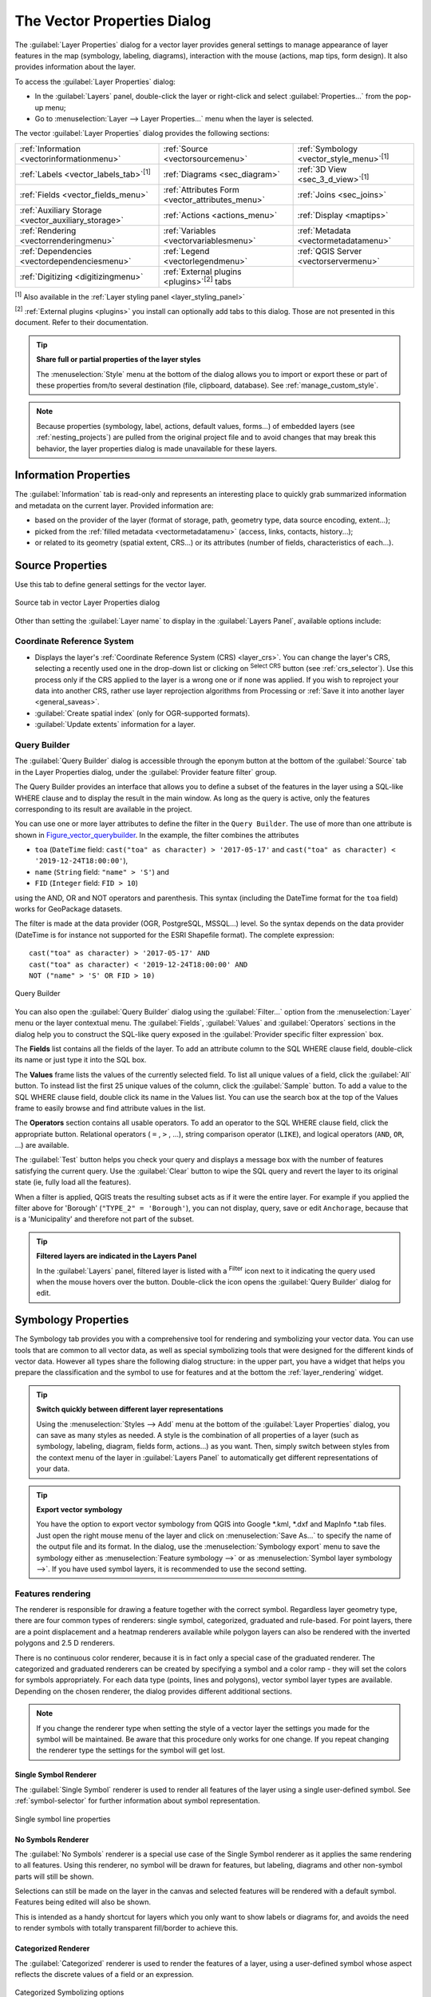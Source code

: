 .. _vector_properties_dialog:

****************************
The Vector Properties Dialog
****************************

.. only:: html

   .. contents::
      :local:

The :guilabel:`Layer Properties` dialog for a vector layer provides general
settings to manage appearance of layer features in the map (symbology,
labeling, diagrams), interaction with the mouse (actions, map tips, form
design). It also provides information about the layer.

To access the :guilabel:`Layer Properties` dialog:

* In the :guilabel:`Layers` panel, double-click the layer or right-click
  and select :guilabel:`Properties...` from the pop-up menu;
* Go to :menuselection:`Layer --> Layer Properties...` menu when the layer
  is selected.

The vector :guilabel:`Layer Properties` dialog provides the following sections:

.. list-table::


   * - |metadata| :ref:`Information <vectorinformationmenu>`
     - |system| :ref:`Source <vectorsourcemenu>`
     - |symbology| :ref:`Symbology <vector_style_menu>`:sup:`[1]`
   * - |labeling| :ref:`Labels <vector_labels_tab>`:sup:`[1]`
     - |diagram| :ref:`Diagrams <sec_diagram>`
     - |3d| :ref:`3D View <sec_3_d_view>`:sup:`[1]`
   * - |sourceFields| :ref:`Fields <vector_fields_menu>`
     - |formView| :ref:`Attributes Form <vector_attributes_menu>`
     - |join| :ref:`Joins <sec_joins>`
   * - |auxiliaryStorage| :ref:`Auxiliary Storage <vector_auxiliary_storage>`
     - |action| :ref:`Actions <actions_menu>`
     - |display| :ref:`Display <maptips>`
   * - |rendering| :ref:`Rendering <vectorrenderingmenu>`
     - |expression| :ref:`Variables <vectorvariablesmenu>`
     - |editMetadata| :ref:`Metadata <vectormetadatamenu>`
   * - |dependencies| :ref:`Dependencies <vectordependenciesmenu>`
     - |legend| :ref:`Legend <vectorlegendmenu>`
     - |overlay| :ref:`QGIS Server <vectorservermenu>`
   * - |digitizing| :ref:`Digitizing <digitizingmenu>`
     - :ref:`External plugins <plugins>`:sup:`[2]` tabs
     -

:sup:`[1]` Also available in the :ref:`Layer styling panel <layer_styling_panel>`

:sup:`[2]` :ref:`External plugins <plugins>` you install can optionally add tabs to this
dialog. Those are not presented in this document. Refer to their documentation.

.. tip:: **Share full or partial properties of the layer styles**

   The :menuselection:`Style` menu at the bottom of the dialog allows you to import or export
   these or part of these properties from/to several destination (file, clipboard, database).
   See :ref:`manage_custom_style`.

.. note::

   Because properties (symbology, label, actions, default values, forms...) of
   embedded layers (see :ref:`nesting_projects`) are pulled from the original
   project file and to avoid changes that may break this behavior, the layer
   properties dialog is made unavailable for these layers.


.. _vectorinformationmenu:

Information Properties
======================

|metadata| The :guilabel:`Information` tab is read-only and represents an interesting
place to quickly grab summarized information and metadata on the current layer.
Provided information are:

* based on the provider of the layer (format of storage, path, geometry type,
  data source encoding, extent...);
* picked from the :ref:`filled metadata <vectormetadatamenu>` (access, links,
  contacts, history...);
* or related to its geometry (spatial extent, CRS...) or its attributes (number
  of fields, characteristics of each...).


.. _vectorsourcemenu:

Source Properties
=================

|system| Use this tab to define general settings for the vector layer.


.. _figure_vector_general:

.. figure:: img/vector_source_menu.png
   :align: center

   Source tab in vector Layer Properties dialog


Other than setting the :guilabel:`Layer name` to display in the
:guilabel:`Layers Panel`, available options include:

Coordinate Reference System
---------------------------

* Displays the layer's :ref:`Coordinate Reference System (CRS) <layer_crs>`.
  You can change the layer's CRS, selecting a recently used one
  in the drop-down list or clicking on |setProjection| :sup:`Select CRS` button
  (see :ref:`crs_selector`). Use this process only if the CRS applied to the
  layer is a wrong one or if none was applied.
  If you wish to reproject your data into another CRS, rather use layer reprojection
  algorithms from Processing or :ref:`Save it into another layer <general_saveas>`.
* :guilabel:`Create spatial index` (only for OGR-supported formats).
* :guilabel:`Update extents` information for a layer.

.. index:: Query builder
.. _vector_query_builder:

Query Builder
-------------

The :guilabel:`Query Builder` dialog is accessible through the eponym button
at the bottom of the :guilabel:`Source` tab in the Layer Properties dialog,
under the :guilabel:`Provider feature filter` group.

The Query Builder provides an interface that allows
you to define a subset of the features in the layer using a SQL-like WHERE
clause and to display the result in the main window. As long as the query is
active, only the features corresponding to its result are available in the
project.

You can use one or more layer attributes to define the filter in the ``Query
Builder``.
The use of more than one attribute is shown in Figure_vector_querybuilder_.
In the example, the filter combines the attributes

* ``toa`` (``DateTime`` field: ``cast("toa" as character) > '2017-05-17'`` and
  ``cast("toa" as character) < '2019-12-24T18:00:00'``),
* ``name`` (``String`` field: ``"name" > 'S'``) and
* ``FID`` (``Integer`` field: ``FID > 10``)

using the AND, OR and NOT operators and parenthesis.
This syntax (including the DateTime format for the ``toa`` field) works for
GeoPackage datasets.

The filter is made at the data provider (OGR, PostgreSQL, MSSQL...) level.
So the syntax depends on the data provider (DateTime is for instance not
supported for the ESRI Shapefile format).
The complete expression::

  cast("toa" as character) > '2017-05-17' AND
  cast("toa" as character) < '2019-12-24T18:00:00' AND
  NOT ("name" > 'S' OR FID > 10)


.. _figure_vector_querybuilder:

.. figure:: img/queryBuilder.png
   :align: center

   Query Builder


You can also open the :guilabel:`Query Builder` dialog using the :guilabel:`Filter...`
option from the :menuselection:`Layer` menu or the layer contextual menu.
The :guilabel:`Fields`, :guilabel:`Values` and :guilabel:`Operators` sections in
the dialog help you to construct the SQL-like query exposed in the
:guilabel:`Provider specific filter expression` box.

The **Fields** list contains all the fields of the layer. To add an attribute
column to the SQL WHERE clause field, double-click its name or just type it into
the SQL box.

The **Values** frame lists the values of the currently selected field. To list all
unique values of a field, click the :guilabel:`All` button. To instead list the first
25 unique values of the column, click the :guilabel:`Sample` button. To add a value
to the SQL WHERE clause field, double click its name in the Values list.
You can use the search box at the top of the Values frame to easily browse and
find attribute values in the list.

The **Operators** section contains all usable operators. To add an operator to
the SQL WHERE clause field, click the appropriate button. Relational operators
( ``=`` , ``>`` , ...), string comparison operator (``LIKE``), and logical
operators (``AND``, ``OR``, ...) are available.

The :guilabel:`Test` button helps you check your query and displays a message box with
the number of features satisfying the current query.
Use the :guilabel:`Clear` button to wipe the SQL query and revert the layer to its
original state (ie, fully load all the features).

When a filter is applied,
QGIS treats the resulting subset acts as if it were the entire layer. For
example if you applied the filter above for 'Borough' (``"TYPE_2" = 'Borough'``),
you can not display, query, save or edit ``Anchorage``, because that is a
'Municipality' and therefore not part of the subset.

.. tip:: **Filtered layers are indicated in the Layers Panel**

  In the :guilabel:`Layers` panel, filtered layer is listed with a |indicatorFilter|
  :sup:`Filter` icon next to it indicating the query used when the mouse hovers
  over the button. Double-click the icon opens the :guilabel:`Query Builder` dialog
  for edit.


.. index:: Style, Symbology, Renderer
.. _vector_style_menu:

Symbology Properties
====================

|symbology| The Symbology tab provides you with a comprehensive tool for
rendering and symbolizing your vector data. You can use tools that are
common to all vector data, as well as special symbolizing tools that were
designed for the different kinds of vector data. However all types share the
following dialog structure: in the upper part, you have a widget that helps
you prepare the classification and the symbol to use for features and at
the bottom the :ref:`layer_rendering` widget.

.. tip:: **Switch quickly between different layer representations**

   Using the :menuselection:`Styles --> Add` menu at the bottom of the
   :guilabel:`Layer Properties` dialog, you can save as many styles as needed.
   A style is the combination of all properties of a layer (such as symbology,
   labeling, diagram, fields form, actions...) as you want. Then, simply
   switch between styles from the context menu of the layer in :guilabel:`Layers Panel`
   to automatically get different representations of your data.


.. tip:: **Export vector symbology**

   You have the option to export vector symbology from QGIS into Google \*.kml,
   \*.dxf and MapInfo \*.tab files. Just open the right mouse menu of the layer
   and click on :menuselection:`Save As...` to specify the name of the output file
   and its format. In the dialog, use the :menuselection:`Symbology export` menu
   to save the symbology either as :menuselection:`Feature symbology -->` or as
   :menuselection:`Symbol layer symbology -->`. If you have used symbol layers,
   it is recommended to use the second setting.

.. ToDo: add information about the export options

Features rendering
------------------

The renderer is responsible for drawing a feature together with the correct
symbol. Regardless layer geometry type, there are four common types of
renderers: single symbol, categorized, graduated and rule-based. For point
layers, there are a point displacement and a heatmap renderers available while
polygon layers can also be rendered with the inverted polygons and 2.5 D renderers.

There is no continuous color renderer, because it is in fact only a special
case of the graduated renderer. The categorized and graduated renderers can be
created by specifying a symbol and a color ramp - they will set the colors for
symbols appropriately. For each data type (points, lines and polygons), vector
symbol layer types are available. Depending on the chosen renderer, the dialog
provides different additional sections.

.. note::

   If you change the renderer type when setting the style of a vector layer the
   settings you made for the symbol will be maintained. Be aware that this
   procedure only works for one change. If you repeat changing the renderer
   type the settings for the symbol will get lost.

.. index::
   single: Symbology; Single symbol renderer
.. _single_symbol_renderer:

Single Symbol Renderer
......................

The |singleSymbol| :guilabel:`Single Symbol` renderer is used to render
all features of the layer using a single user-defined symbol.
See :ref:`symbol-selector` for further information about symbol representation.


.. _figure_single_symbology:

.. figure:: img/singlesymbol_ng_line.png
   :align: center

   Single symbol line properties


.. index::
   single: Symbology; No symbols renderer
.. _no_symbol_renderer:

No Symbols Renderer
...................

The |nullSymbol| :guilabel:`No Symbols` renderer is a special use case of the
Single Symbol renderer as it applies the same rendering to all features.
Using this renderer, no symbol will be drawn for features,
but labeling, diagrams and other non-symbol parts will still be shown.

Selections can still be made on the layer in the canvas and selected
features will be rendered with a default symbol. Features being edited
will also be shown.

This is intended as a handy shortcut for layers which you only want
to show labels or diagrams for, and avoids the need to render
symbols with totally transparent fill/border to achieve this.


.. index:: Classes
   single: Symbology; Categorized renderer
.. _categorized_renderer:

Categorized Renderer
....................

The |categorizedSymbol| :guilabel:`Categorized` renderer is used to render the
features of a layer, using a user-defined symbol whose aspect reflects the
discrete values of a field or an expression.

.. _figure_categorized_symbology:

.. figure:: img/categorysymbol_ng_line.png
   :align: center

   Categorized Symbolizing options

To use categorized symbology for a layer:

#. Select the :guilabel:`Value` of classification: it can be an existing field
   or an :ref:`expression <vector_expressions>` you can type in the box or build
   using the associated |expression| button. Using expressions for categorizing
   avoids the need to create an ad hoc field for symbology purposes (eg, if your
   classification criteria are derived from one or more attributes).

   The expression used to classify features can be of any type; eg, it can:

   * be a comparison. In this case, QGIS returns values ``1`` (**True**) and
     ``0`` (**False**). Some examples:

     ::

      myfield >= 100
      $id = @atlas_featureid
      myfield % 2 = 0
      within( $geometry, @atlas_geometry )

   * combine different fields:

     ::

      concat( field_1, ' ', field_2 )

   * be a calculation on fields:

     ::

      myfield % 2
      year( myfield )
      field_1 + field_2
      substr( field_1, -3 )

   * be used to transform linear values to discrete classes, e.g.:

     ::

      CASE WHEN x > 1000 THEN 'Big' ELSE 'Small' END

   * combine several discrete values into a single category, e.g.:

     ::

      CASE
      WHEN building IN ('residence', 'mobile home') THEN 'residential'
      WHEN building IN ('commercial', 'industrial') THEN 'Commercial and Industrial'
      END

   .. tip:: While you can use any kind of expression to categorize features,
    for some complex expressions it might be simpler to use :ref:`rule-based
    rendering <rule_based_rendering>`.

#. Configure the :ref:`Symbol <symbol-selector>`, which will be used as
   base symbol for all the classes;
#. Indicate the :ref:`Color ramp <color-ramp>`, ie the range of colors from which
   the color applied to each symbol is selected.

   Besides the common options of the :ref:`color ramp widget <color_ramp_widget>`,
   you can apply a |unchecked| :guilabel:`Random Color Ramp` to the categories.
   You can click the :guilabel:`Shuffle Random Colors` entry to regenerate a new set
   of random colors if you are not satisfied.
#. Then click on the :guilabel:`Classify` button to create classes from the
   distinct values of the provided field or expression.
#. :guilabel:`Apply` the changes if the :ref:`live update <layer_styling_panel>`
   is not in use and each feature on the map canvas will be rendered with the
   symbol of its class.

   By default, QGIS appends an :guilabel:`all other values` class to the list.
   While empty at the beginning, this class is used as a default class for any
   feature not falling into the other classes (eg, when you create features
   with new values for the classification field / expression).

Further tweaks can be done to the default classification:

* You can |signPlus| :sup:`Add` new categories, |signMinus| :sup:`Remove`
  selected categories or :guilabel:`Delete All` of them.
* A class can be disabled by unchecking the checkbox to the left of the
  class name; the corresponding features are hidden on the map.
* Drag-and-drop the rows to reorder the classes
* To change the symbol, the value or the legend of a class, double click the item.

Right-clicking over selected item(s) shows a contextual menu to:

* :guilabel:`Copy Symbol` and :guilabel:`Paste Symbol`, a convenient way
  to apply the item's representation to others
* :guilabel:`Change Color...` of the selected symbol(s)
* :guilabel:`Change Opacity...` of the selected symbol(s)
* :guilabel:`Change Output Unit...` of the selected symbol(s)
* :guilabel:`Change Width...` of the selected line symbol(s)
* :guilabel:`Change Size...` of the selected point symbol(s)
* :guilabel:`Change Angle...` of the selected point symbol(s)
* :guilabel:`Merge Categories`: Groups multiple selected categories into a single
  one. This allows simpler styling of layers with a large number of categories,
  where it may be possible to group numerous distinct categories into a smaller
  and more manageable set of categories which apply to multiple values.

  .. tip:: Since the symbol kept for the merged categories is the one of the
   topmost selected category in the list, you may want to move the category
   whose symbol you wish to reuse to the top before merging.

* :guilabel:`Unmerge Categories` that were previously merged

.. _categorized_advanced_menu:

The :guilabel:`Advanced` menu gives access to options to speed classification
or fine-tune the symbols rendering:

* :guilabel:`Match to saved symbols`: Using the :ref:`symbols library
  <vector_style_manager>`, assigns to each category a symbol whose name
  represents the classification value of the category
* :guilabel:`Match to symbols from file...`: Provided a file with symbols,
  assigns to each category a symbol whose name represents the classification
  value of the category
* :ref:`Symbol levels... <Symbols_levels>` to define the order of symbols rendering.

.. tip:: **Edit categories directly from the** :guilabel:`Layers` **panel**

   When a layer symbology is based on a :ref:`categorized <categorized_renderer>`,
   :ref:`graduated <graduated_renderer>` or :ref:`rule-based <rule_based_rendering>`
   symbology mode, you can edit each of the categories from the :guilabel:`Layers`
   Panel. Right-click on a sub-item of the layer and you will:

   * |toggleAllLayers| :guilabel:`Toggle items` visibility
   * |showAllLayers| :guilabel:`Show all items`
   * |hideAllLayers| :guilabel:`Hide all items`
   * Modify the symbol color thanks to the :ref:`color selector
     <color-selector>` wheel
   * :guilabel:`Edit symbol...` from the :ref:`symbol selector
     <symbol-selector>` dialog
   * :guilabel:`Copy symbol`
   * :guilabel:`Paste symbol`


.. index:: Natural Breaks (Jenks), Pretty Breaks, Equal Interval, Quantile, Histogram
   single: Symbology; Graduated renderer
.. _graduated_renderer:

Graduated Renderer
..................

The |graduatedSymbol| :guilabel:`Graduated` renderer is used to render
all the features from a layer, using an user-defined symbol whose color or size
reflects the assignment of a selected feature's attribute to a class.

Like the Categorized Renderer, the Graduated Renderer allows you
to define rotation and size scale from specified columns.

Also, analogous to the Categorized Renderer, it allows you to select:

* The value (using the fields listbox or the |expression|
  :sup:`Set value expression` function)
* The symbol (using the Symbol selector dialog)
* The legend format and the precision
* The method to use to change the symbol: color or size
* The colors (using the color Ramp list) if the color method is selected
* The size (using the size domain and its unit)

Then you can use the Histogram tab which shows an interactive histogram of the
values from the assigned field or expression. Class breaks can be moved or
added using the histogram widget.

.. note::

   You can use Statistical Summary panel to get more information on your vector
   layer. See :ref:`statistical_summary`.

Back to the Classes tab, you can specify the number of classes and also the
mode for classifying features within the classes (using the Mode list). The
available modes are:

* Equal Interval: each class has the same size (e.g. values from 0 to 16 and
  4 classes, each class has a size of 4).
* Quantile: each class will have the same number of element inside
  (the idea of a boxplot).
* Natural Breaks (Jenks): the variance within each class is minimal while the
  variance between classes is maximal.
* Standard Deviation: classes are built depending on the standard deviation of
  the values.
* Pretty Breaks: Computes a sequence of about n+1 equally spaced nice values
  which cover the range of the values in x. The values are chosen so that they
  are 1, 2 or 5 times a power of 10. (based on pretty from the R statistical
  environment https://astrostatistics.psu.edu/datasets/R/html/base/html/pretty.html)

The listbox in the center part of the :guilabel:`Symbology` tab lists the classes
together with their ranges, labels and symbols that will be rendered.

Click on **Classify** button to create classes using the chosen mode. Each
classes can be disabled unchecking the checkbox at the left of the class name.

To change symbol, value and/or label of the class, just double click
on the item you want to change.

Right-clicking over selected item(s) shows a contextual menu to:

* :guilabel:`Copy Symbol` and :guilabel:`Paste Symbol`, a convenient way
  to apply the item's representation to others
* :guilabel:`Change Color...` of the selected symbol(s)
* :guilabel:`Change Opacity...` of the selected symbol(s)
* :guilabel:`Change Output Unit...` of the selected symbol(s)
* :guilabel:`Change Width...` of the selected line symbol(s)
* :guilabel:`Change Size...` of the selected point symbol(s)
* :guilabel:`Change Angle...` of the selected point symbol(s)

The example in figure_graduated_symbology_ shows the graduated rendering dialog for
the major_rivers layer of the QGIS sample dataset.

.. _figure_graduated_symbology:

.. figure:: img/graduatedsymbol_ng_line.png
   :align: center

   Graduated Symbolizing options

.. tip:: **Thematic maps using an expression**

   Categorized and graduated thematic maps can be created using the result
   of an expression. In the properties dialog for vector layers, the attribute
   chooser is extended with a |expression| :sup:`Set column expression` function.
   So you don't need to write the classification attribute
   to a new column in your attribute table if you want the classification
   attribute to be a composite of multiple fields, or a formula of some sort.

.. index:: Proportional symbol, Multivariate analysis, Size assistant
.. _proportional_symbols:

Proportional Symbol and Multivariate Analysis
.............................................

Proportional Symbol and Multivariate Analysis are not
rendering types available from the Symbology rendering drop-down list.
However with the :ref:`data-defined override <data_defined>` options applied
over any of the previous
rendering options, QGIS allows you to display your point and line data with
such representation.

**Creating proportional symbol**

To apply a proportional rendering:

#. First apply to the layer the :ref:`single symbol renderer
   <single_symbol_renderer>`.
#. Then set the symbol to apply to the features.
#. Select the item at the upper level of the symbol tree, and use the
   |dataDefined| :sup:`Data-defined override` :ref:`button <data_defined>` next
   to the :guilabel:`Size` (for point layer) or :guilabel:`Width` (for line
   layer) option.
#. Select a field or enter an expression, and for each feature, QGIS will apply
   the output value to the property and proportionally resize the symbol in the
   map canvas.

   If need be, use the :guilabel:`Size assistant...` option of the |dataDefined|
   menu to apply some transformation (exponential, flannery...) to the symbol
   size rescaling (see :ref:`data_defined_assistant` for more details).

You can choose to display the proportional symbols in the :ref:`Layers panel
<label_legend>` and the :ref:`print layout legend item <layout_legend_item>`:
unfold the :guilabel:`Advanced` drop-down list at the bottom of the main dialog of
the :guilabel:`Symbology` tab and select **Data-defined size legend...** to
configure the legend items (see :ref:`data_defined_size_legend` for details).

.. _figure_symbology_proportional:

.. figure:: img/proportional_symbols.png
   :align: center

   Scaling airports size based on elevation of the airport

**Creating multivariate analysis**

A multivariate analysis rendering helps you evaluate the relationship between
two or more variables e.g., one can be represented by a color ramp while the
other is represented by a size.

The simplest way to create multivariate analysis in QGIS is to:

#. First apply a categorized or graduated rendering on a layer, using the same
   type of symbol for all the classes.
#. Then, apply a proportional symbology on the classes:

   #. Click on the :guilabel:`Change` button above the classification frame:
      you get the :ref:`symbol-selector` dialog.
   #. Rescale the size or width of the symbol layer using the |dataDefined|
      :ref:`data defined override <data_defined>` widget as seen above.

Like the proportional symbol, the scaled symbology can be added to the layer
tree, on top of the categorized or graduated classes symbols using the
:ref:`data defined size legend <data_defined_size_legend>` feature. And
both representation are also available in the print layout legend item.

.. _figure_symbology_multivariate:

.. figure:: img/multivariate_example.png
   :align: center

   Multivariate example with scaled size legend


.. index::
   single: Symbology; Rule-based renderer
   single: Rule-based renderer; Create a rule
.. _rule_based_rendering:

Rule-based Renderer
....................

The |ruleBasedSymbol| :guilabel:`Rule-based` renderer is used to render
all the features from a layer,
using rule-based symbols whose aspect reflects the assignment of a selected
feature's attribute to a class. The rules are based on SQL statements and can
be nested.
The dialog allows rule grouping by filter or scale, and you can decide
if you want to enable symbol levels or use only the first-matched rule.

To create a rule:

#. Activate an existing row by double-clicking it (by default, QGIS adds a
   symbol without a rule when the rendering mode is enabled) or click the
   |projectProperties| :sup:`Edit rule` or |signPlus| :sup:`Add rule` button.
#. In the :guilabel:`Edit Rule` dialog that opens, you can define a label
   to help you identify each rule. This is the label that will be displayed
   in the :guilabel:`Layers Panel` and also in the print composer legend.
#. Manually enter an expression in the text box next to the |radioButtonOn|
   :guilabel:`Filter` option or press the |expression| button next to it to open
   the expression string builder dialog.
#. Use the provided functions and the layer attributes to build an :ref:`expression
   <vector_expressions>` to filter the features you'd like to retrieve. Press
   the :guilabel:`Test` button to check the result of the query.
#. You can enter a longer label to complete the rule description.
#. You can use the |checkbox| :guilabel:`Scale Range` option to set scales at which
   the rule should be applied.
#. Finally, configure the :ref:`symbol to use <symbol-selector>` for these features.
#. And press :guilabel:`OK`.

A new row summarizing the rule is added to the Layer Properties dialog.
You can create as many rules as necessary following the steps above or copy
pasting an existing rule. Drag-and-drop the rules on top of each other to nest
them and refine the upper rule features in subclasses.

Selecting a rule, you can also organize its features in subclasses using the
:guilabel:`Refine selected rules` drop-down menu. Automated rule refinement can be
based on:

* **scales**;
* **categories**: applying a :ref:`categorized renderer <categorized_renderer>`;
* or **ranges**: applying a :ref:`graduated renderer <graduated_renderer>`.

Refined classes appear like sub-items of the rule, in a tree hierarchy and like
above, you can set symbology of each class.

In the :guilabel:`Edit rule` dialog, you can avoid writing all the rules and
make use of the |radioButtonOff| :guilabel:`Else` option to catch all the
features that do not match any of the other rules, at the same level. This
can also be achieved by writing ``Else`` in the *Rule* column of the
:menuselection:`Layer Properties --> Symbology --> Rule-based` dialog.

Right-clicking over selected item(s) shows a contextual menu to:

* :guilabel:`Copy` and :guilabel:`Paste`, a convenient way to create new
  item(s) based on existing item(s)
* :guilabel:`Copy Symbol` and :guilabel:`Paste Symbol`, a convenient way
  to apply the item's representation to others
* :guilabel:`Change Color...` of the selected symbol(s)
* :guilabel:`Change Opacity...` of the selected symbol(s)
* :guilabel:`Change Output Unit...` of the selected symbol(s)
* :guilabel:`Change Width...` of the selected line symbol(s)
* :guilabel:`Change Size...` of the selected point symbol(s)
* :guilabel:`Change Angle...` of the selected point symbol(s)
* :guilabel:`Refine Current Rule`: open a submenu that allows to
  refine the current rule with **scales**, **categories** (categorized renderer)
  or **Ranges** (graduated renderer).

The created rules also appear in a tree hierarchy in the map legend.
Double-click the rules in the map legend and the Symbology tab of the layer
properties appears showing the rule that is the background for the symbol in
the tree.

The example in figure_rule_based_symbology_ shows the rule-based rendering
dialog for the rivers layer of the QGIS sample dataset.

.. _figure_rule_based_symbology:

.. figure:: img/rulesymbol_ng_line.png
   :align: center

   Rule-based Symbolizing options

.. index:: Displacement plugin, Displacement circle
   single: Symbology; Point displacement renderer
.. _point_displacement:

Point displacement Renderer
............................

The |pointDisplacementSymbol| :guilabel:`Point Displacement` renderer works to
visualize all features of a point layer, even if they have the same location.
To do this, the renderer takes the points falling in a given :guilabel:`Distance`
tolerance from each other and places them around their barycenter following
different :guilabel:`Placement methods`:

* **Ring**: places all the features on a circle whose radius depends on the
  number of features to display.
* **Concentric rings**: uses a set of concentric circles to show the features.
* **Grid**: generates a regular grid with a point symbol at each intersection.

The :guilabel:`Center symbol` widget helps you customize the symbol and color
of the middle point.
For the distributed points symbols, you can apply any of the *No symbols*,
*Single symbol*, *Categorized*, *Graduated* or *Rule-based* renderer using the
:guilabel:`Renderer` drop-down list and customize them using the
:guilabel:`Renderer Settings...` button.

While the minimal spacing of the :guilabel:`Displacement lines` depends on the
point symbol renderer's, you can still customize some of its settings such as
the :guilabel:`Stroke width`, :guilabel:`Stroke color` and :guilabel:`Size
adjustment` (eg, to add more spacing between the rendered points).

Use the :guilabel:`Labels` group options to perform points labeling: the labels
are placed near the displaced position of the symbol, and not at the feature
real position. Other than the :guilabel:`Label attribute`, :guilabel:`Label
font` and :guilabel:`Label color`, you can set the :guilabel:`Minimum map
scale` to display the labels.

.. _figure_displacement_symbology:

.. figure:: img/poi_displacement.png
   :align: center

   Point displacement dialog

.. note::

 Point Displacement renderer does not alter feature geometry, meaning that
 points are not moved from their position. They are still located
 at their initial place. Changes are only visual, for rendering purpose.
 Use instead the Processing :ref:`qgispointsdisplacement` algorithm
 if you want to create displaced features.


.. index:: Cluster
   single: Symbology; Point cluster renderer
.. _point_cluster:

Point Cluster Renderer
.......................

Unlike the |pointDisplacementSymbol| :guilabel:`Point Displacement` renderer
which blows up nearest or overlaid point features placement, the |pointClusterSymbol|
:guilabel:`Point Cluster` renderer groups nearby points into a single
rendered marker symbol. Based on a specified :guilabel:`Distance`, points
that fall within from each others are merged into a single symbol.
Points aggregation is made based on the closest group being formed, rather
than just assigning them the first group within the search distance.

From the main dialog, you can:

* set the symbol to represent the point cluster in the :guilabel:`Cluster symbol`;
  the default rendering displays the number of aggregated features thanks to the
  ``@cluster_size`` :ref:`variable <general_tools_variables>` on Font marker
  symbol layer.
* use the :guilabel:`Renderer` drop-down list to apply any of the other feature
  rendering types to the layer (single, categorized, rule-based...). Then, push
  the :guilabel:`Renderer Settings...` button to configure features' symbology as usual.
  Note that this renderer is only visible on features that are not clustered.
  Also, when the symbol color is the same for all the point features inside a
  cluster, that color sets the ``@cluster_color`` variable of the cluster.

.. _figure_cluster_symbology:

.. figure:: img/cluster_symbol.png
   :align: center

   Point Cluster dialog

.. note::

 Point Cluster renderer does not alter feature geometry,
 meaning that points are not moved from their position. They are still located
 at their initial place. Changes are only visual, for rendering purpose.
 Use instead the Processing :ref:`qgiskmeansclustering` or
 :ref:`qgisdbscanclustering` algorithm if you want to create cluster-based
 features.

.. index::
   single: Symbology; Inverted polygon renderer
.. _inverted_polygon_renderer:

Inverted Polygon Renderer
..........................

The |invertedSymbol| :guilabel:`Inverted Polygon` renderer allows user
to define a symbol to fill in
outside of the layer's polygons. As above you can select subrenderers, namely
Single symbol, Graduated, Categorized, Rule-Based or 2.5D renderer.

.. _figure_inverted_symbology:

.. figure:: img/inverted_polygon_symbol.png
   :align: center

   Inverted Polygon dialog

.. index:: Heatmap
   single: Symbology; Heatmap renderer
.. _heatmap:

Heatmap Renderer
.................

With the |heatmapSymbol| :guilabel:`Heatmap` renderer you can create live
dynamic heatmaps for (multi)point layers.
You can specify the heatmap radius in millimeters, points, pixels, map units or
inches, choose and edit a color ramp for the heatmap style and use a slider for
selecting a trade-off between render speed and quality. You can also define a
maximum value limit and give a weight to points using a field or an expression.
When adding or removing a feature the heatmap renderer updates the heatmap style
automatically.

.. _figure_heatmap_symbology:

.. figure:: img/heatmap_symbol.png
   :align: center

   Heatmap dialog

.. index:: 2.5D
   single: Symbology; 2.5D renderer
.. _2.5_D_rendering:

2.5D Renderer
..............

Using the |25dSymbol| :guilabel:`2.5D` renderer it's possible to create
a 2.5D effect on your layer's features.
You start by choosing a :guilabel:`Height` value (in map units). For that
you can use a fixed value, one of your layer's fields, or an expression. You also
need to choose an :guilabel:`Angle` (in degrees) to recreate the viewer position
(0 |degrees| means west, growing in counter clock wise). Use advanced configuration options
to set the :guilabel:`Roof Color` and :guilabel:`Wall Color`. If you would like
to simulate solar radiation on the features walls, make sure to check the
|checkbox| :guilabel:`Shade walls based on aspect` option. You can also
simulate a shadow by setting a :guilabel:`Color` and :guilabel:`Size` (in map
units).

.. _figure_25d_symbology:

.. figure:: img/2_5dsymbol.png
   :align: center

   2.5D dialog

.. tip:: **Using 2.5D effect with other renderers**

   Once you have finished setting the basic style on the 2.5D renderer, you can
   convert this to another renderer (single, categorized, graduated). The 2.5D
   effects will be kept and all other renderer specific options will be
   available for you to fine tune them (this way you can have for example categorized
   symbols with a nice 2.5D representation or add some extra styling to your 2.5D
   symbols). To make sure that the shadow and the "building" itself do not interfere
   with other nearby features, you may need to enable Symbols Levels (
   :menuselection:`Advanced --> Symbol levels...`).
   The 2.5D height and angle values are saved in the layer's variables,
   so you can edit it afterwards in the variables tab of the layer's properties dialog.

.. index:: Layer rendering, Sort features, Z-level
.. _layer_rendering:

Layer rendering
---------------

From the Symbology tab, you can also set some options that invariably act on all
features of the layer:

* :guilabel:`Opacity` |slider|: You can make the underlying layer in
  the map canvas visible with this tool. Use the slider to adapt the visibility
  of your vector layer to your needs. You can also make a precise definition of
  the percentage of visibility in the menu beside the slider.

* :guilabel:`Blending mode` at the :guilabel:`Layer` and :guilabel:`Feature` levels:
  You can achieve special rendering effects with these tools that you may previously
  only know from graphics programs. The pixels of your overlaying and
  underlaying layers are mixed through the settings described in :ref:`blend-modes`.

* Apply :ref:`paint effects <draw_effects>` on all the layer features with the
  :guilabel:`Draw Effects` button.

* :guilabel:`Control feature rendering order` allows you, using features
  attributes, to define the z-order in which they shall be rendered.
  Activate the checkbox and click on the |sort| button beside.
  You then get the :guilabel:`Define Order` dialog in which you:

  #. Choose a field or build an expression to apply to the layer features.
  #. Set in which order the fetched features should be sorted, i.e. if you choose
     **Ascending** order, the features with lower value are rendered under those
     with higher value.
  #. Define when features returning NULL value should be rendered: **first**
     (bottom) or **last** (top).
  #. Repeat the above steps as many times as rules you wish to use.

  The first rule is applied
  to all the features in the layer, z-ordering them according to their returned value.
  Then, within each group of features with the same value (including those with
  NULL value) and thus the same z-level, the next rule is applied to sort them.
  And so on...

.. _figure_layer_rendering:

.. figure:: img/layer_rendering_options.png
   :align: center

   Layer rendering options


Other Settings
--------------

.. index:: Symbols levels
.. _Symbols_levels:

Symbol levels
.............

For renderers that allow stacked symbol layers (only heatmap doesn't) there is
an option to control the rendering order of each symbol's levels.

For most of the renderers, you can access the Symbols levels option by clicking
the :guilabel:`Advanced` button below the saved symbols list and choosing
:guilabel:`Symbol levels`. For the :ref:`rule_based_rendering` the option is
directly available through :guilabel:`Symbols Levels...` button, while for
:ref:`point_displacement` renderer the same button is inside the
:guilabel:`Rendering settings` dialog.

To activate symbols levels, select the |checkbox| :guilabel:`Enable symbol
levels`. Each row will show up a small sample of the combined symbol, its label
and the individual symbols layer divided into columns with a number next to it.
The numbers represent the rendering order level in which the symbol layer
will be drawn. Lower values levels are drawn first, staying at the bottom, while
higher values are drawn last, on top of the others.

.. _figure_symbol_levels:

.. figure:: img/symbol_levels.png
   :align: center

   Symbol levels dialog

.. note::

   If symbols levels are deactivated, the complete symbols will be drawn
   according to their respective features order. Overlapping symbols will
   simply obfuscate to other below. Besides, similar symbols won't "merge" with
   each other.

.. _figure_symbol_levels_example:

.. figure:: img/symbol_levels_examples.png
   :align: center

   Symbol levels activated (A) and deactivated (B) difference

.. _data_defined_size_legend:

Data-defined size legend
........................

When a layer is rendered with the :ref:`proportional symbol or the multivariate
rendering <proportional_symbols>` or when a :ref:`scaled size diagram
<diagram_size>` is applied to the layer, you can allow the display of the scaled
symbols in both the :ref:`Layers panel <label_legend>` and the :ref:`print
layout legend <layout_legend_item>`.

To enable the :guilabel:`Data-defined Size Legend` dialog to render symbology,
select the eponym option in the :guilabel:`Advanced` button below the saved symbols
list. For diagrams, the option is available under the :guilabel:`Legend` tab.
The dialog provides the following options to:

* select the type of legend: |radioButtonOn| :guilabel:`Legend not enabled`,
  |radioButtonOff| :guilabel:`Separated legend items` and |radioButtonOff|
  :guilabel:`Collapsed legend`. For the latter option, you can select whether
  the legend items are aligned at the **Bottom** or at the **Center**;
* set the :ref:`symbol to use <symbol-selector>` for legend representation;
* insert the title in the legend;
* resize the classes to use: by default, QGIS provides you with a legend of
  five classes (based on natural pretty breaks) but you can apply your own
  classification using the |checkbox| :guilabel:`Manual size classes` option.
  Use the |signPlus| and |signMinus| buttons to set your custom classes
  values and labels.

A preview of the legend is displayed in the right panel of the dialog and
updated as you set the parameters. For collapsed legend, a leader line from
the horizontal center of the symbol to the corresponding legend text is drawn.

.. _figure_size_legend:

.. figure:: img/data_defined_size_legend.png
   :align: center

   Setting size scaled legend

.. note:: Currently, data-defined size legend for layer symbology can only be
  applied to point layer using single, categorized or graduated symbology.


.. index:: Paint effects
.. _draw_effects:

Draw effects
............

In order to improve layer rendering and avoid (or at least reduce)
the resort to other software for final rendering of maps, QGIS provides another
powerful functionality: the |paintEffects| :guilabel:`Draw Effects` options,
which adds paint effects for customizing the visualization of vector layers.

The option is available in the :menuselection:`Layer Properties --> Symbology` dialog,
under the :ref:`Layer rendering <layer_rendering>` group (applying to the whole
layer) or in :ref:`symbol layer properties <symbol-selector>` (applying
to corresponding features). You can combine both usage.

Paint effects can be activated by checking the |checkbox| :guilabel:`Draw effects` option
and clicking the |paintEffects| :sup:`Customize effects` button. That will open
the :guilabel:`Effect Properties` Dialog (see figure_effects_source_). The following
effect types, with custom options are available:

* **Source**: Draws the feature's original style according to the configuration
  of the layer's properties. The :guilabel:`Opacity` of its style can be adjusted
  as well as the :ref:`Blend mode <blend-modes>` and :ref:`Draw mode <draw_modes>`.
  These are common properties for all types of effects.

  .. _figure_effects_source:

  .. figure:: img/source.png
     :align: center

     Draw Effects: Source dialog

* **Blur**: Adds a blur effect on the vector layer. The custom options that you
  can change are the :guilabel:`Blur type` (:guilabel:`Stack blur (fast)` or
  :guilabel:`Gaussian blur (quality)`) and the :guilabel:`Blur strength`.

  .. _figure_effects_blur:

  .. figure:: img/blur.png
     :align: center

     Draw Effects: Blur dialog

* **Colorise**: This effect can be used to make a version of the style using one
  single hue. The base will always be a grayscale version of the symbol and you
  can:

  * Use the |selectString| :guilabel:`Grayscale` to select how to create it:
    options are 'By lightness', 'By luminosity', 'By average' and 'Off'.
  * If |checkbox| :guilabel:`Colorise` is selected, it will be possible to mix
    another color and choose how strong it should be.
  * Control the :guilabel:`Brightness`, :guilabel:`Contrast` and
    :guilabel:`Saturation` levels of the resulting symbol.

  .. _figure_effects_colorize:

  .. figure:: img/colorise.png
     :align: center

     Draw Effects: Colorize dialog

* **Drop Shadow**: Using this effect adds a shadow on the feature, which looks
  like adding an extra dimension. This effect can be customized by changing the
  :guilabel:`Offset` angle and distance, determining where the shadow shifts
  towards to and the proximity to the source object. :menuselection:`Drop Shadow`
  also has the option to change the :guilabel:`Blur radius` and the
  :guilabel:`Color` of the effect.

  .. _figure_effects_drop_shadow:

  .. figure:: img/drop_shadow.png
     :align: center

     Draw Effects: Drop Shadow dialog

* **Inner Shadow**: This effect is similar to the :guilabel:`Drop Shadow`
  effect, but it adds the shadow effect on the inside of the edges of the feature.
  The available options for customization are the same as the :guilabel:`Drop
  Shadow` effect.

  .. _figure_effects_inner_shadow:

  .. figure:: img/inner_shadow.png
     :align: center

     Draw Effects: Inner Shadow dialog

* **Inner Glow**: Adds a glow effect inside the feature. This effect can be
  customized by adjusting the :guilabel:`Spread` (width) of the glow, or
  the :guilabel:`Blur radius`. The latter specifies the proximity from
  the edge of the feature where you want any blurring to happen. Additionally,
  there are options to customize the color of the glow using a :guilabel:`Single
  color` or a :guilabel:`Color ramp`.

  .. _figure_effects_inner_glow:

  .. figure:: img/inner_glow.png
     :align: center

     Draw Effects: Inner Glow dialog

* **Outer Glow**: This effect is similar to the :guilabel:`Inner Glow` effect,
  but it adds the glow effect on the outside of the edges of the feature.
  The available options for customization are the same as the :guilabel:`Inner
  Glow` effect.

  .. _figure_effects_outer_glow:

  .. figure:: img/outer_glow.png
     :align: center

     Draw Effects: Outer Glow dialog

* **Transform**: Adds the possibility of transforming the shape of the symbol.
  The first options available for customization are the :guilabel:`Reflect
  horizontal` and :guilabel:`Reflect vertical`, which actually create a
  reflection on the horizontal and/or vertical axes. The other options are:

  * :guilabel:`Shear X,Y`: Slants the feature along the X and/or Y axis.
  * :guilabel:`Scale X,Y`: Enlarges or minimizes the feature along the X
    and/or Y axis by the given percentage.
  * :guilabel:`Rotation`: Turns the feature around its center point.
  * and :guilabel:`Translate X,Y` changes the position of the item based on
    a distance given on the X and/or Y axis.

  .. _figure_effects_transform:

  .. figure:: img/transform.png
     :align: center

     Draw Effects: Transform dialog

One or more effect types can be used at the same time. You (de)activate an effect
using its checkbox in the effects list. You can change the selected effect type by
using the |selectString| :guilabel:`Effect type` option. You can reorder the effects
using |arrowUp| :sup:`Move up` and |arrowDown| :sup:`Move down`
buttons, and also add/remove effects using the |signPlus| :sup:`Add new effect`
and |signMinus| :sup:`Remove effect` buttons.

There are some common options available for all draw effect types.
:guilabel:`Opacity` and :guilabel:`Blend mode` options work similar
to the ones described in :ref:`layer_rendering` and can be used in all draw
effects except for the transform one.

.. _draw_modes:

There is also a |selectString| :guilabel:`Draw mode` option available for
every effect, and you can choose whether to render and/or modify the
symbol, following some rules:

* Effects render from top to bottom.
* :guilabel:`Render only` mode means that the effect will be visible.
* :guilabel:`Modifier only` mode means that the effect will not be visible
  but the changes that it applies will be passed to the next effect
  (the one immediately below).
* The :guilabel:`Render and Modify` mode will make the effect visible and
  pass any changes to the next effect. If the effect is at the top of the
  effects list or if the immediately above effect is not in modify mode,
  then it will use the original source symbol from the layers properties
  (similar to source).

.. _vector_labels_tab:

Labels Properties
=================

The |labeling| :guilabel:`Labels` properties provides you with all the needed
and appropriate capabilities to configure smart labeling on vector layers. This
dialog can also be accessed from the :guilabel:`Layer Styling` panel, or using
the |labeling| :sup:`Layer Labeling Options` button of the **Labels toolbar**.

The first step is to choose the labeling method from the drop-down list.
Available methods are:

* |labelingNone| :guilabel:`No labels`: the default value, showing no labels
  from the layer
* |labeling| :guilabel:`Single labels`: Show labels on the map using a single
  attribute or an expression
* |labelingRuleBased| :ref:`Rule-based labeling <rule_based_labeling>`
* and |labelingObstacle| :guilabel:`Blocking`: allows to set a layer as just an
  obstacle for other layer's labels without rendering any labels of its own.

The next steps assume you select the |labeling| :guilabel:`Single labels`
option, opening the following dialog.

.. _figure_labels:

.. figure:: img/label_menu_text.png
   :align: center

   Layer labeling settings - Single labels

At the top of the dialog, a :guilabel:`Value` drop-down list is enabled.
You can select an attribute column to use for labeling. By default, the
:ref:`display field <maptips>` is used. Click |expression| if you want to define
labels based on expressions - See :ref:`labeling_with_expressions`.

Below are displayed options to customize the labels, under various tabs:

* |text| :ref:`Text <labels_text>`
* |labelformatting| :ref:`Formatting <labels_formatting>`
* |labelbuffer| :ref:`Buffer <labels_buffer>`
* |labelbackground| :ref:`Background <labels_background>`
* |labelshadow| :ref:`Shadow <labels_shadow>`
* |labelcallout| :ref:`Callouts <labels_callouts>`
* |labelplacement| :ref:`Placement <labels_placement>`
* |render| :ref:`Rendering <labels_rendering>`

Description of how to set each property is exposed at :ref:`showlabels`.

.. index:: Labels; Automated placement
.. _automated_placement:

Setting the automated placement engine
--------------------------------------

You can use the automated placement settings to configure a global and
automated behavior of the labels. In the top right corner of the
:guilabel:`Labels` tab, click the |autoPlacement| :sup:`Automated placement
settings (applies to all layers)` button, opening a dialog with the following
options:

.. _figure_automated_placement:

.. figure:: img/placement_engine.png
   :align: center

   The labels automated placement engine

* The :guilabel:`Number of candidates` controls how many label placement
  candidates should be generated for each feature type. The more candidates
  generated, the better the labeling will be - but at a cost of rendering
  speed. Smaller number of candidates results in less labels placed but faster
  redraws.
* :guilabel:`Text rendering`: sets the default value for label rendering
  widgets when :ref:`exporting a map canvas <exportingmapcanvas>` or
  :ref:`a layout <create-output>` to PDF or SVG.
  If :guilabel:`Always render labels as text` is selected then labels can be
  edited in external applications (e.g. Inkscape) as normal text. BUT the side
  effect is that the rendering quality is decreased, and there are issues with
  rendering when certain text settings like buffers are in place. That's why
  :guilabel:`Always render labels as paths (recommended)` which exports labels
  as outlines, is recommended.
* |checkbox| :guilabel:`Allow truncated labels on edges of map`: controls
  whether labels which fall partially outside of the map extent should be
  rendered. If checked, these labels will be shown (when there's no way to
  place them fully within the visible area). If unchecked then partially
  visible labels will be skipped. Note that this setting has no effects on
  labels' display in the :ref:`layout map item <layout_map_item>`.
* |unchecked| :guilabel:`Show all labels for all layers (i.e. including
  colliding objects)`. Note that this option can be also set per layer (see
  :ref:`labels_rendering`)
* |unchecked| :guilabel:`Show unplaced labels`: allows to determine whether any
  important labels are missing from the maps (e.g. due to overlaps or other
  constraints). They are displayed using a customizable color.
* |unchecked| :guilabel:`Show candidates (for debugging)`: controls whether boxes
  should be drawn on the map showing all the candidates generated for label placement.
  Like the label says, it's useful only for debugging and testing the effect different
  labeling settings have. This could be handy for a better manual placement with
  tools from the :ref:`label toolbar <label_toolbar>`.


.. _rule_based_labeling:

Rule-based labeling
-------------------

With rule-based labeling multiple label configurations can be defined
and applied selectively on the base of expression filters and scale range, as in
:ref:`Rule-based rendering <rule_based_rendering>`.

To create a rule, select the |labelingRuleBased| **Rule-based labeling** option in the main
drop-down list from the :guilabel:`Labels` tab and click the |signPlus| button
at the bottom  of the dialog. Then fill the new dialog with a description and an
expression to filter features. You can also set a :ref:`scale range
<label_scaledepend>` in which the label rule should be applied. The other
options available in this dialog are the :ref:`common settings <showlabels>`
seen beforehand.

.. _figure_labels_rule_settings:

.. figure:: img/label_rule_settings.png
   :align: center

   Rule settings

A summary of existing rules is shown in the main dialog (see figure_labels_rule_based_).
You can add multiple rules, reorder or imbricate them with a drag-and-drop.
You can as well remove them with the |signMinus| button or edit them with
|projectProperties| button or a double-click.

.. _figure_labels_rule_based:

.. figure:: img/label_rules_panel.png
   :align: center

   Rule based labeling panel


.. index::
   pair: Expression; Labels
.. _labeling_with_expressions:

Define labels based on expressions
----------------------------------

Whether you choose single or rule-based labeling type, QGIS allows using
expressions to label features.

Assuming you are using the :guilabel:`Single labels` method, click the
|expression| button near the :guilabel:`Value` drop-down list in the
|labeling| :guilabel:`Labels` tab of the properties dialog.

In figure_labels_expression_, you see a sample expression to label the alaska
trees layer with tree type and area, based on the field 'VEGDESC', some
descriptive text, and the function ``$area`` in combination with
``format_number()`` to make it look nicer.

.. _figure_labels_expression:

.. figure:: img/label_expression.png
   :align: center

   Using expressions for labeling

Expression based labeling is easy to work with. All you have to take
care of is that:

* You may need to combine all elements (strings, fields, and functions)
  with a string concatenation function such as ``concat``, ``+`` or ``||``. Be
  aware that in some situations (when null or numeric value are involved) not
  all of these tools will fit your need.
* Strings are written in 'single quotes'.
* Fields are written in "double quotes" or without any quote.

Let's have a look at some examples:

#. Label based on two fields 'name' and 'place' with a comma as separator::

   "name" || ', ' || "place"

   Returns::

      John Smith, Paris

#. Label based on two fields 'name' and 'place' with other texts:

   .. code-block:: none

      'My name is ' + "name" + 'and I live in ' + "place"
      'My name is ' || "name" || 'and I live in ' || "place"
      concat('My name is ', name, ' and I live in ', "place")

   Returns::

      My name is John Smith and I live in Paris

#. Label based on two fields 'name' and 'place' with other texts combining
   different concatenation functions:

   .. code-block:: none

      concat('My name is ', name, ' and I live in ' || place)

   Returns::

      My name is John Smith and I live in Paris

   Or, if the field 'place' is NULL, returns::

      My name is John Smith

#. Multi-line label based on two fields 'name' and 'place' with a
   descriptive text:

   .. code-block:: none

      concat('My name is ', "name", '\n' , 'I live in ' , "place")

   Returns::

      My name is John Smith
      I live in Paris

#. Label based on a field and the $area function to show the place's name
   and its rounded area size in a converted unit:

   .. code-block:: none

      'The area of ' || "place" || ' has a size of '
      || round($area/10000) || ' ha'

   Returns::

      The area of Paris has a size of 10500 ha

#. Create a CASE ELSE condition. If the population value in field
   `population` is <= 50000 it is a town, otherwise it is a city:

   .. code-block:: none

      concat('This place is a ',
      CASE WHEN "population" <= 50000 THEN 'town' ELSE 'city' END)

   Returns::

      This place is a town

#. Display name for the cities and no label for the other features
   (for the "city" context, see example above):

   .. code-block:: none

      CASE WHEN "population" > 50000 THEN "NAME" END

   Returns::

      Paris

As you can see in the expression builder, you have hundreds of functions available
to create simple and very complex expressions to label your data in QGIS. See
:ref:`vector_expressions` chapter for more information and examples on expressions.

.. index::
   single: Labels; Custom placement
   pair: Data-defined override; Labels
.. _data_defined_labeling:

Using data-defined override for labeling
----------------------------------------

With the |dataDefined| :sup:`Data defined override` function, the settings for
the labeling are overridden by entries in the attribute table or expressions
based on them. This feature can be used to
set values for most of the labeling options described above.

For example, using the Alaska QGIS sample dataset, let's label the :file:`airports`
layer with their name, based on their militarian ``USE``, i.e. whether the airport
is accessible to :

* military people, then display it in gray color, size 8;
* others, then show in blue color, size 10.

To do this, after you enabled the labeling on the ``NAME`` field of the layer
(see :ref:`showlabels`):

#. Activate the :guilabel:`Text` tab.
#. Click on the |dataDefined| icon next to the :guilabel:`Size` property.
#. Select :guilabel:`Edit...` and type::

    CASE
      WHEN "USE" like '%Military%' THEN 8 -- because compatible values are 'Military'
                                          -- and 'Joint Military/Civilian'
      ELSE 10
    END

#. Press :guilabel:`OK` to validate. The dialog closes and the |dataDefined| button
   becomes |dataDefineExpressionOn| meaning that an rule is being run.
#. Then click the button next to the color property, type the expression below
   and validate::

    CASE
      WHEN "USE" like '%Military%' THEN '150, 150, 150'
      ELSE '0, 0, 255'
    END

Likewise, you can customize any other property of the label, the way you want.
See more details on the |dataDefined| :sup:`Data-define override` widget's
description and manipulation in :ref:`data_defined` section.

.. _figure_labels_attribute_data_defined:

.. figure:: img/label_attribute_data_defined.png
   :align: center

   Airports labels are formatted based on their attributes

.. tip:: **Use the data-defined override to label every part of multi-part features**

   There is an option to set the labeling for multi-part features independently from
   your label properties. Choose the  |render| :ref:`Rendering <labels_rendering>`,
   ``Feature options``, go to the |dataDefined| :sup:`Data-define override` button
   next to the checkbox |unchecked| :guilabel:`Label every part of multipart-features`
   and define the labels as described in :ref:`data_defined`.


.. _label_toolbar:

The Label Toolbar
.................

The :guilabel:`Label Toolbar` provides some tools to manipulate |labeling|
:ref:`label <vector_labels_tab>` or |diagram| :ref:`diagram <sec_diagram>`
properties.

.. _figure_labels_tools:

.. figure:: img/diagram_toolbar.png
   :align: center

   The Label toolbar

While for readability, ``label`` has been used below to describe the Label
toolbar, note that when mentioned in their name, the tools work almost the
same way with diagrams:

* |pinLabels| :sup:`Pin/Unpin Labels And Diagrams`. By clicking or draging an
  area, you pin label(s). If you click or drag an area holding :kbd:`Shift`,
  label(s) are unpinned. Finally, you can also click or drag an area holding
  :kbd:`Ctrl` to toggle the pin status of label(s).
* |showPinnedLabels| :sup:`Highlight Pinned Labels And Diagrams`. If the
  vector layer of the label is editable, then the highlighting is green,
  otherwise it's blue.
* |showUnplacedLabel| :sup:`Toggles Display of Unplaced Labels`: Allows to
  determine whether any important labels are missing from the maps (e.g. due
  to overlaps or other constraints). They are displayed with a customizable
  color (see :ref:`automated_placement`).
* |showHideLabels| :sup:`Show/Hide Labels And Diagrams`. If you click on the labels,
  or click and drag an area holding :kbd:`Shift`, they are hidden.
  When a label is hidden, you just have to click on the feature to restore its
  visibility. If you drag an area, all the labels in the area will be restored.
* |moveLabel| :sup:`Move Label And Diagram`. You just have to drag the label to
  the desired place.
* |rotateLabel| :sup:`Rotate Label`. Click the label and move around and
  you get the text rotated.
* |changeLabelProperties| :sup:`Change Label`. It opens a dialog to change the
  clicked label properties; it can be the label itself, its coordinates, angle,
  font, size... as long as this property has been mapped to a field. Here you can
  set the option to |checkbox| :guilabel:`Label every part of a feature`.

.. warning:: **Label tools overwrite current field values**

  Using the :guilabel:`Label toolbar` to customize the labeling actually writes
  the new value of the property in the mapped field. Hence, be careful to not
  inadvertently replace data you may need later!

.. note::

  The :ref:`vector_auxiliary_storage` mechanism may be used to customize
  labeling (position, and so on) without modifying the underlying data source.

Customize the labels from the map canvas
........................................

Combined with the :guilabel:`Label Toolbar`, the data defined override setting
helps you manipulate labels in the map canvas (move, edit, rotate).
We now describe an example using the data-defined override function for the
|moveLabel|:sup:`Move label` function (see figure_labels_coordinate_data_defined_).

#. Import :file:`lakes.shp` from the QGIS sample dataset.
#. Double-click the layer to open the Layer Properties. Click on :guilabel:`Labels`
   and :guilabel:`Placement`. Select |radioButtonOn| :guilabel:`Offset from centroid`.
#. Look for the :guilabel:`Data defined` entries. Click the |dataDefined| icon
   to define the field type for the :guilabel:`Coordinate`. Choose ``xlabel``
   for X and ``ylabel`` for Y. The icons are now highlighted in yellow.

   .. _figure_labels_coordinate_data_defined:

   .. figure:: img/label_coordinate_data_defined.png
      :align: center

      Labeling of vector polygon layers with data-defined override

#. Zoom into a lake.
#. Set editable the layer using the |toggleEditing| :sup:`Toggle Editing` button.
#. Go to the Label toolbar and click the |moveLabel| icon.
   Now you can shift the label manually to another position (see figure_labels_move_).
   The new position of the label is saved in the ``xlabel`` and ``ylabel`` columns
   of the attribute table.
#. Using :ref:`geometry_generator_symbol` with the expression below, you can
   also add a linestring symbol layer to connect each lake to its moved label:

   ::

      make_line( centroid( $geometry ), make_point( "xlabel", "ylabel" ) )


   .. _figure_labels_move:

   .. figure:: img/move_label.png
      :align: center

      Moved labels

.. note::

  The :ref:`vector_auxiliary_storage` mechanism may be used with data-defined
  properties without having an editable data source.


.. index:: Diagrams
.. _`sec_diagram`:

Diagrams Properties
===================

|diagram| The :guilabel:`Diagrams` tab allows you to add a graphic overlay to
a vector layer (see figure_diagrams_attributes_).

The current core implementation of diagrams provides support for:

* |diagramNone| :guilabel:`No diagrams`: the default value with no diagram
  displayed over the features;
* |piechart| :guilabel:`Pie chart`, a circular statistical graphic divided into
  slices to illustrate numerical proportion. The arc length of each slice is
  proportional to the quantity it represents;
* |text| :guilabel:`Text diagram`, a horizontaly divided circle showing statistics
  values inside;
* |histogram| :guilabel:`Histogram`, bars of varying colors for each attribute
  aligned next to each other
* |stackedBar| :guilabel:`Stacked bars`, Stacks bars of varying colors for each
  attribute on top of each other vertically or horizontally

In the top right corner of the :guilabel:`Diagrams` tab, the |autoPlacement|
:sup:`Automated placement settings (applies to all layers)` button provides
means to control diagram :ref:`labels placement <automated_placement>` on the
map canvas.

.. tip:: **Switch quickly between types of diagrams**

   Given that the settings are almost common to the different types of
   diagram, when designing your diagram, you can easily change the diagram type
   and check which one is more appropriate to your data without any loss.

For each type of diagram, the properties are divided into several tabs:

* :ref:`Attributes <diagram_attributes>`
* :ref:`Rendering <diagram_appearance>`
* :ref:`Size <diagram_size>`
* :ref:`Placement <diagram_placement>`
* :ref:`Options <diagram_options>`
* :ref:`Legend <diagram_legend>`

.. _diagram_attributes:

Attributes
----------

:guilabel:`Attributes` defines which variables to display in the diagram.
Use |signPlus| :sup:`add item` button to select the desired fields into
the 'Assigned Attributes' panel. Generated attributes with :ref:`vector_expressions`
can also be used.

You can move up and down any row with click and drag, sorting how attributes
are displayed. You can also change the label in the 'Legend' column
or the attribute color by double-clicking the item.

This label is the default text displayed in the legend of the print layout
or of the layer tree.

.. _figure_diagrams_attributes:

.. figure:: img/diagram_tab.png
   :align: center

   Diagram properties - Attributes tab

.. _diagram_appearance:

Rendering
----------

:guilabel:`Rendering` defines how the diagram looks like. It provides
general settings that do not interfere with the statistic values such as:

* the graphic's opacity, its outline width and color;
* depending on the type of diagram:

  * for histogram and stacked bars, the width of the bar and the spacing
    between the bars. You may want to set the spacing to ``0`` for stacked bars.
    Moreover, the :guilabel:`Axis line symbol` can be made visible on the
    map canvas and customized using :ref:`line symbol properties
    <vector_line_symbols>`.
  * for text diagram, the circle background color and
    the :ref:`font <font_selector>` used for texts;
  * for pie charts, the :guilabel:`Start angle` of the first
    slice and their :guilabel:`Direction` (clockwise or not).
* the use of :ref:`paint effects <draw_effects>` on the graphics.

In this tab, you can also manage and fine tune the diagram visibility with
different options:

* :guilabel:`Diagram z-index`: controls how diagrams are drawn on top of each
  other and on top of labels. A diagram with a high index is drawn over diagrams
  and labels;
* |checkbox| :guilabel:`Show all diagrams`: shows all the diagrams even if they
  overlap each other;
* :guilabel:`Show diagram`: allows only specific diagrams to be rendered;
* :guilabel:`Always Show`: selects specific diagrams to always render, even when
  they overlap other diagrams or map labels;
* setting the :ref:`Scale dependent visibility <label_scaledepend>`;
* :guilabel:`Discourage diagrams and labels from covering features`: defines
  features to use as obstacles, ie QGIS will try to not place diagrams nor labels
  over these features.

.. _figure_diagrams_appearance:

.. figure:: img/diagram_tab_appearance.png
   :align: center

   Diagram properties - Rendering tab

.. _diagram_size:

Size
----

:guilabel:`Size` is the main tab to set how the selected statistics are
represented. The diagram size :ref:`units <unit_selector>` can be 'Millimeters',
'Points', 'Pixels', 'Map Units' or 'Inches'.
You can use :

* :guilabel:`Fixed size`, a unique size to represent the graphic of all the
  features (not available for histograms)
* or :guilabel:`Scaled size`, based on an expression using layer attributes:

  #. In :guilabel:`Attribute`, select a field or build an expression
  #. Press :guilabel:`Find` to return the :guilabel:`Maximum value` of the
     attribute or enter a custom value in the widget.
  #. For histogram and stacked bars, enter a :guilabel:`Bar length` value,
     used to represent the :guilabel:`Maximum value` of the attributes.
     For each feature, the bar lenght will then be scaled linearly to keep
     this matching.
  #. For pie chart and text diagram, enter a :guilabel:`Size` value,
     used to represent the :guilabel:`Maximum value` of the attributes.
     For each feature, the circle area or diameter will then be scaled
     linearly to keep this matching (from ``0``).
     A :guilabel:`Minimum size` can however be set for small diagrams.

.. _figure_diagrams_size:

.. figure:: img/diagram_tab_size.png
   :align: center

   Diagram properties - Size tab

.. _diagram_placement:

Placement
---------

:guilabel:`Placement` defines the diagram position.
Depending on the layer geometry type, it offers different options for the
placement (more details at :ref:`Placement <labels_placement>`):

* :guilabel:`Around point` or :guilabel:`Over point` for point geometry.
  The former variable requires a radius to follow.
* :guilabel:`Around line` or :guilabel:`Over line` for line geometry.
  Like point feature, the first variable requires a distance to respect
  and you can specify the diagram placement relative to the feature
  ('above', 'on' and/or 'below' the line)
  It's possible to select several options at once.
  In that case, QGIS will look for the optimal position of the diagram. Remember that
  here you can also use the line orientation for the position of the diagram.
* :guilabel:`Around centroid' (with a distance set)`, :guilabel:`Over centroid`,
  :guilabel:`Using perimeter` and :guilabel:`Inside polygon`
  are the options for polygon features.

The diagram can also be placed by data-defining the :guilabel:`X` and
:guilabel:`Y` coordinate fields.

The placement of the diagrams can interact with the labeling, so you can
detect and solve position conflicts between diagrams and labels by setting
the :guilabel:`Priority` slider value.

.. _figure_diagrams_placement:

.. figure:: img/diagram_tab_placement.png
   :align: center

   Vector properties dialog with diagram properties, Placement tab

.. _diagram_options:

Options
-------

The :guilabel:`Options` tab has settings for histograms and stacked bars.
You can choose whether the :guilabel:`Bar orientation` should be
:guilabel:`Up`, :guilabel:`Down`, :guilabel:`Right` or :guilabel:`Left`,
for horizontal and vertical diagrams.


.. index:: Size legend, Diagram legend
.. _diagram_legend:

Legend
-------

From the :guilabel:`Legend` tab, you can choose to display items of the diagram
in the :ref:`Layers panel <label_legend>`, and in the :ref:`print layout legend
<layout_legend_item>`, next to the layer symbology:

* check :guilabel:`Show legend entries for diagram attributes` to display in the
  legends the ``Color`` and ``Legend`` properties, as previously assigned in the
  :guilabel:`Attributes` tab;
* and, when a :ref:`scaled size <diagram_size>` is being used for the diagrams,
  push the :guilabel:`Legend Entries for Diagram Size...` button to configure the
  diagram symbol aspect in the legends. This opens the :guilabel:`Data-defined
  Size Legend` dialog whose options are described in :ref:`data_defined_size_legend`.

When set, the diagram legend items (attributes with color and diagram size)
are also displayed in the print layout legend, next to the layer symbology.


Case Study
----------

We will demonstrate an example and overlay on the Alaska boundary layer a
text diagram showing temperature data from a climate vector layer.
Both vector layers are part of the QGIS sample dataset (see section
:ref:`label_sampledata`).

#. First, click on the |addOgrLayer| :sup:`Load Vector` icon, browse
   to the QGIS sample dataset folder, and load the two vector shape layers
   :file:`alaska.shp` and :file:`climate.shp`.
#. Double click the ``climate`` layer in the map legend to open the
   :guilabel:`Layer Properties` dialog.
#. Click on the :guilabel:`Diagrams` tab and from the :guilabel:`Diagram type`
   |selectString| combo box, select 'Text diagram'.
#. In the :guilabel:`Appearance` tab, we choose a light blue as background color,
   and in the :guilabel:`Size` tab, we set a fixed size to 18 mm.
#. In the :guilabel:`Position` tab, placement could be set to 'Around Point'.
#. In the diagram, we want to display the values of the three columns
   ``T_F_JAN``, ``T_F_JUL`` and ``T_F_MEAN``. So, in the :guilabel:`Attributes` tab
   first select ``T_F_JAN`` and click the |signPlus| button, then repeat with
   ``T_F_JUL`` and finally ``T_F_MEAN``.
#. Now click :guilabel:`Apply` to display the diagram in the QGIS main window.
#. You can adapt the chart size in the :guilabel:`Size` tab. Activate the
   |radioButtonOn| :guilabel:`Scaled size` and set the size of the diagrams on
   the basis of the :guilabel:`maximum value` of an attribute and the
   :guilabel:`Size` option.
   If the diagrams appear too small on the screen, you can activate the
   |checkbox| :guilabel:`Increase size of small diagrams` checkbox and define
   the minimum size of the diagrams.
#. Change the attribute colors by double clicking on the color values in the
   :guilabel:`Assigned attributes` field.
   Figure_diagrams_mapped_ gives an idea of the result.
#. Finally, click :guilabel:`OK`.

.. _figure_diagrams_mapped:

.. figure:: img/climate_diagram.png
   :align: center
   :width: 25em

   Diagram from temperature data overlayed on a map

Remember that in the :guilabel:`Position` tab, a |checkbox| :guilabel:`Data
defined position` of the diagrams is possible. Here, you can use attributes
to define the position of the diagram.
You can also set a scale-dependent visibility in the :guilabel:`Appearance` tab.

The size and the attributes can also be an expression.
Use the |expression| button to add an expression.
See :ref:`vector_expressions` chapter for more information and example.

Using data-defined override
---------------------------

As mentioned above, you can use some custom data-defined to tune the diagrams
rendering:

* position in :guilabel:`Placement` tab by filling ``X`` and ``Y`` fields
* visibility in :guilabel:`Appearance` tab by filling the ``Visibility`` field

See :ref:`data_defined_labeling` for more information.

.. index:: 3d view properties
.. _`sec_3_d_view`:

3D View Properties
=======================

|3d| The :guilabel:`3D View` tab provides settings for vector layers that should
be depicted in the :ref:`3D Map view <label_3dmapview>` tool.

For better performance, data from vector layers are loaded in the background,
using multithreading, and rendered in tiles whose size can be controlled from
the :guilabel:`Layer rendering` section of the tab:

* :guilabel:`Zoom levels count`: determines how deep the quadtree will be.
  For example, one zoom level means there will be a single tile for the whole layer.
  Three zoom levels means there will be 16 tiles at the leaf level (every extra
  zoom level multiplies that by 4). The default is ``3`` and the maximum is ``8``.
* |checkbox| :guilabel:`Show bounding boxes of tiles`: especially useful if
  there are issues with tiles not showing up when they should

To display a layer in 3D, select from the combobox at the top of the tab, either:

* :guilabel:`Single symbol`: features are rendered using a common symbol whose
  properties can be :ref:`data-defined <data_defined>` or not
* :guilabel:`Rule-based`: multiple symbol configurations can be defined and applied
  selectively based on expression filters and scale range.
  More details on how-to at :ref:`Rule-based rendering <rule_based_rendering>`.

Depending on the layer geometry type, various properties are available for 3D
rendering.

.. _figure_3dview_properties:

.. figure:: img/3d_view_properties.png
   :align: center

   3D properties of a point layer

Point Layers
------------
	
* You can define different simple 3D shapes like :guilabel:`Sphere`, :guilabel:`Cylinder`,
  :guilabel:`Cube`, :guilabel:`Cone`, :guilabel:`Plane` and :guilabel:`Torus`
  defined by their :guilabel:`Radius`, :guilabel:`Size` or :guilabel:`Length`.
  The unit of size of the 3D shapes refers to the CRS of the project.
* The shading of the 3D shapes can be defined by the menus :guilabel:`Diffuse`, 
  :guilabel:`Ambient`, :guilabel:`Specular` and :guilabel:`Shininess`
  (see https://en.wikipedia.org/wiki/Phong_reflection_model#Description)
* If you choose :guilabel:`3D Model`, the location will be determined
  by a simple point coordinate.
* For visualizing 3D point clouds you can use :guilabel:`Billboard` Shapes
  defined by the :guilabel:`Billboard Height`, :guilabel:`Billboard symbol` and
  :guilabel:`Altitude clamping`. The symbol will have a stable size.
* :guilabel:`Altitude clamping` can be set to :guilabel:`Absolute`, :guilabel:`Relative`
  or :guilabel:`Terrain`. The :guilabel:`Absolute` setting can be used when height values
  of the 3d vectors are provided as absolute measures from 0. :guilabel:`Relative` and
  :guilabel:`Terrain` add given elevation values to the underlying terrain elevation.
* :guilabel:`Translation` can be used to move objects in x, y and z axis.
* You can define a :guilabel:`Scale factor` for the 3D shape as well as a
  :guilabel:`Rotation` around the x-, y- and z-axis.

Line layers
-----------
	
* Beneath the :guilabel:`Width` and :guilabel:`Height` settings you can
  define the :guilabel:`Extrusion` of the vector lines. If the lines do not have
  z-values, you can define the 3d volumes with this setting.
* With the :guilabel:`Altitude clamping` you define the position of the 
  3D lines relative to the underlying terrain surface, if you have included
  raster elevation data or other 3D vectors.
* The :guilabel:`Altitude binding` defines how the feature is clamped to the
  terrain. Either every :guilabel:`Vertex` of the feature will be clamped
  to the terrain or this will be done by the :guilabel:`Centroid`.
* It is possible to |checkbox|:guilabel:`Render as simple 3D lines`.
* The shading can be defined in the menus :guilabel:`Diffuse`, :guilabel:`Ambient`,
  :guilabel:`Specular` and :guilabel:`Shininess`.

Polygon Layers
--------------
	
* As for the other ones, :guilabel:`Height` can be defined in CRS units.
* Again, :guilabel:`Extrusion` is possible for missing z-values.
* The :guilabel:`Altitude clamping`, :guilabel:`Altitude binding` can be defined
  as explained above.
* There is an additional option to |checkbox|:guilabel:`Add back faces`
  and |checkbox|:guilabel:`Invert normals`.
* You can define |checkbox|:guilabel:`Edges` by :guilabel:`Width` and :guilabel:`Color`.


Application example
-------------------

To go through the settings explained above you can have a look at
https://public.cloudmergin.com/projects/saber/luxembourg/tree . 


.. index:: Fields, Forms
.. _vector_fields_menu:

Fields Properties
=================

|sourceFields| The :guilabel:`Fields` tab provides information on
fields related to the layer and helps you organize them.

The layer can be made :ref:`editable <editingvector>` using the |toggleEditing|
:sup:`Toggle editing mode`. At this moment, you can modify its structure using
the |newAttribute| :sup:`New field` and |deleteAttribute| :sup:`Delete field`
buttons.

You can also rename fields by double-clicking its name. This is only supported
for data providers like PostgreSQL, Oracle, Memory layer and some OGR layer
depending on the OGR data format and version.

If set in the underlying data source or in the :ref:`forms properties
<configure_field>`, the field's alias is also displayed. An alias is a human
readable field name you can use in the feature form or the attribute table.
Aliases are saved in the project file.

Depending on the data provider, you can associate a comment with a field, for
example at its creation. This information is retrieved and shown in the
:guilabel:`Comment` column and is later displayed when hovering over the
field label in a feature form.

Other than the fields contained in the dataset, virtual fields and
:ref:`Auxiliary Storage <vector_auxiliary_storage>` included, the
:guilabel:`Fields` tab also lists fields from any :ref:`joined layers <sec_joins>`.
Depending on the origin of the field, a different background color is applied to it.

For each listed field, the dialog also lists read-only characteristics such as
its ``type``, ``type name``, ``length`` and ``precision``. When serving the
layer as ``WMS`` or ``WFS``, you can also check here which fields could be retrieved.

.. _figure_fields_tab:

.. figure:: img/fields_properties.png
   :align: center

   Fields properties tab


.. _vector_attributes_menu:

Attributes Form Properties
==========================

|formView| The :guilabel:`Attributes Form` tab helps you set up the form to
display when creating new features or querying existing one. You can define:

* the look and the behavior of each field in the feature form or the attribute
  table (label, widget, constraints...);
* the form's structure (custom or autogenerated):
* extra logic in Python to handle interaction with the form or field widgets.

At the top right of the dialog, you can set whether the form is opened by
default when creating new features. This can be configured per layer or globally
with the :guilabel:`Suppress attribute form pop-up after feature creation`
option in the :menuselection:`Settings --> Options --> Digitizing` menu.

.. index:: Form, Built-in form, Custom form
.. _customize_form:

Customizing a form for your data
--------------------------------

By default, when you click on a feature with the |identify| :sup:`Identify
Features` tool or switch the attribute table to the *form view* mode, QGIS
displays a basic form with predefined widgets (generally spinboxes and
textboxes --- each field is represented on a dedicated row by its label next
to the widget). If :ref:`relations <vector_relations>` are set on the layer,
fields from the referencing layers are shown in an embedded frame
at the bottom of the form, following the same basic structure.

This rendering is the result of the default ``Autogenerate`` value of the
:guilabel:`Attribute editor layout` setting in the :menuselection:`Layer
properties --> Attributes Form` tab. This property holds three different
values:

* ``Autogenerate``: keeps the basic structure of "one row - one field" for the
  form but allows to customize each corresponding widget.
* ``Drag-and-drop designer``: other than widget customization, the form
  structure can be made more complex eg, with widgets embedded in groups and
  tabs.
* ``Provide ui file``: allows to use a Qt designer file, hence a potentially
  more complex and fully featured template, as feature form.

The autogenerated form
......................

When the ``Autogenerate`` option is on, the :guilabel:`Available widgets` panel
shows lists of fields (from the layer and its relations) that would be shown in
the form. Select a field and you can configure its appearance and behavior in
the right panel:

* adding :ref:`custom label and automated checks <configure_field>` to the field;
* setting a :ref:`particular widget <edit_widgets>` to use.

.. TODO: we should insert a screenshot showing the default form here

.. _drag_drop_designer:

The drag and drop designer
..........................

The drag and drop designer allows you to create a form with several containers
(tabs or groups) to present the attribute fields, as shown for example
in figure_fields_form_.

.. _figure_fields_form:

.. figure:: img/resulting_feature_form.png
   :align: center

   Resulting built-in form with tabs and named groups

#. Choose ``Drag and drop designer`` from the :guilabel:`Select attribute layout
   editor` combobox. This enables the :guilabel:`Form Layout` panel next to the
   :guilabel:`Available widgets` panel, filled with existing fields.
   The selected field displays its :ref:`properties <configure_field>` (that you
   can customize) in a third panel.
#. Select fields you do not want to use in your :guilabel:`Form Layout`
   panel and hit the |signMinus| button to remove them. Drag and drop fields
   from the other panel to re-add them. The same field can be added multiple times.
#. Drag and drop fields within the :guilabel:`Form Layout` panel to reorder
   their position.
#. Add containers (tab or group frames) to associate fields that belong to
   the same category and better structure the form.

   #. The first step is to use the |signPlus| icon to create a tab in which
      fields and groups will be displayed
   #. Then set the properties of the container, ie:
   
      * the name
      * the type, ie a :guilabel:`tab` or a :guilabel:`group in container`
        (a group inside a tab or another group)
      * and the :guilabel:`number of columns` the embedded fields
        should be distributed over

      .. _figure_fields_layout:

      .. figure:: img/attribute_editor_layout.png
         :align: center

         Dialog to create containers with the **Attribute editor layout**

      These, and other properties can later be updated by selecting the item and,
      from the third panel:

      * hide or show the container's label
      * display the container as a group box (only available for tabs).
      * rename the container
      * set the number of columns 
      * enter an expression to control the container's visibility.
        The expression will be re-evaluated every time values in the form change,
        and the tab or group box shown/hidden accordingly
      * add a background color
   #. You can create as many containers as you want; press
      the |signPlus| icon again to create another tab or a group frame under
      an existing tab.

#. The next step is to assign the relevant fields to each container,
   by simple drag and drop. Groups and tabs can also be moved in the same way.
#. In case the layer is involved in a :ref:`one or many to many relation
   <vector_relations>`, drag-and-drop the relation name from the
   :guilabel:`Available widgets` panel to the :guilabel:`Form Layout` panel.
   The associated layer attribute form will be embedded at the chosen place
   in the current layer's form. As for the other items, select the relation label
   to configure some properties:

   * hide or show the relation label
   * show the link button
   * show the unlink button

#. Apply the layer's properties dialog
#. Open a feature attribute form (eg, using the |identify| :sup:`Identify features`
   tool) and it should display the new form.


.. _provide_ui_file:

Using custom ui-file
....................

The ``Provide ui-file`` option allows you to use complex dialogs made with
Qt-Designer. Using a UI-file allows a great deal of freedom in creating a
dialog. Note that, in order to link the graphical objects (textbox,
combobox...) to the layer's fields, you need to give them the same name.

Use the :guilabel:`Edit UI` to define the path to the file to use.

You'll find some example in the :ref:`Creating a new form <creating-new-form>`
lesson of the :ref:`QGIS-training-manual-index-reference`. For more advanced information,
see https://nathanw.net/2011/09/05/qgis-tips-custom-feature-forms-with-python-logic/.

.. _form_custom_functions:

Enhance your form with custom functions
.......................................

QGIS forms can have a Python function that is called when the dialog is opened.
Use this function to add extra logic to your dialogs. The form code can be
specified in three different ways:

* ``load from the environment``: use a function, for example in
  :file:`startup.py` or from an installed plugin
* ``load from an external file``: a file chooser will let you
  select a Python file from your filesystem or enter a URL for a remote file.
* ``provide code in this dialog``: a Python editor will appear where you can
  directly type the function to use.

In all cases you must enter the name of the function that will be called
(``open`` in the example below).

An example is (in module MyForms.py):

::

  def open(dialog,layer,feature):
      geom = feature.geometry()
      control = dialog.findChild(QWidged,"My line edit")

Reference in Python Init Function like so: ``open``

.. index:: Edit widget, Field configuration
.. _configure_field:

Configure the field behavior
----------------------------

The main part of the :guilabel:`Attributes Form` tab helps you set the
type of widget used to fill or display values of the field, in the attribute
table or the feature form: you can define how user interacts with each field
and the values or range of values that are allowed to be added to each.

.. _figure_fields_widget:

.. figure:: img/edit_widgets_dialog.png
   :align: center

   Dialog to select an edit widget for an attribute column


.. index:: Default values, Fields constraints, Alias

Common settings
...............

Regardless the type of widget applied to the field, there are some common
properties you can set to control whether and how a field can be edited.

Widget display
^^^^^^^^^^^^^^^

:guilabel:`Show label`: indicates whether the field name should be displayed
in the form.

General options
^^^^^^^^^^^^^^^

* :guilabel:`Alias`: a human readable name to use for fields. The alias will be
  displayed in the feature form, the attribute table, or in the :guilabel:`Identify
  results` panel.
  It can also be used as field name replacement in the :ref:`expression builder
  <vector_expressions>`, easing expressions understanding and reviews.
  Aliases are saved in project file.
* :guilabel:`Comment`: displays the field's comment as shown in the
  :guilabel:`Fields` tab, in a read-only state. This information is shown as
  tooltip when hovering over the field label in a feature form.
* |checkbox| :guilabel:`Editable`: uncheck this option to set the field read-only
  (not manually modifiable) even when the layer is in edit mode. Note that
  checking this setting doesn't override any edit limitation from the provider.
* |checkbox| :guilabel:`Label on top`: places the field name above or beside
  the widget in the feature form.

Default values
^^^^^^^^^^^^^^

* :guilabel:`Default value`: for new features, automatically populates by default
  the field with a predefined value or an :ref:`expression-based one <vector_expressions>`.
  For example, you can:

  * use ``$x``, ``$length``, ``$area`` to automatically populate a field with the
    feature's X coordinate, length, area or any geometric information at its creation;
  * increment a field by 1 for each new feature using ``maximum("field")+1``;
  * save the feature creation datetime using ``now()``;
  * use :ref:`variables <general_tools_variables>` in expressions, making it
    easier to e.g. insert the operator name (``@user_full_name``), the project
    file path (``@project_path``), ...

  A preview of the resulting default value is displayed at the bottom of the widget.

  .. note:: The ``Default value`` option is not aware of the values in any other
    field of the feature being created so it won't be possible to use an expression
    combining any of those values i.e using an expression like ``concat(field1, field2)``
    may not work.

* |checkbox| :guilabel:`Apply default value on update`: whenever the feature
  attribute or geometry is changed, the default value is recalculated. This
  could be handy to save values like last user that modifies data, last time it
  was changed...


Constraints
^^^^^^^^^^^

You can constrain the value to insert in the field. This constraint can be:

* |checkbox| :guilabel:`Not null`: requires the user to provide a value;
* |checkbox| :guilabel:`Unique`: guarantee the inserted value to be unique
  throughout the field;
* based on a custom :guilabel:`expression`: e.g. ``regexp_match(col0,'A-Za-z')``
  to ensure that the value of the field *col0* has only alphabetical letter.
  A short description can be added to help you remember the constraint.

Whenever a value is added or edited in a field, it's submitted to the existing
constraints and:

* if it meets all the requirements, a green check is shown beside the field
  in the form;
* if it does not meet all the requirements, then a yellow or red cross is
  displayed near the field. You can hover over the cross to remind which
  constraints are applied to the field and fix the value:

  * A yellow cross appears when the unmet constraint is an unenforced one
    and it does not prevent you to save the changes with the "wrong"
    values;
  * A red cross can not be ignored and does not allow you to save your
    modifications until they meet the constraints. It appears when the
    |checkbox| :guilabel:`Enforce constraint` option is checked.


.. _edit_widgets:

Edit widgets
............

Based on the field type, QGIS automatically determines and assigns a default
widget type to it. You can then replace the widget with any other compatible
with the field type. The available widgets are:

* **Checkbox**: Displays a checkbox whose state defines the value to insert.
* **Classification**: Only available when a :ref:`categorized symbology
  <categorized_renderer>` is applied to the layer, displays a combo box with
  the values of the classes.
* **Color**: Displays a :ref:`color widget <color-selector>` allowing to select
  a color; the color value is stored as a html notation in the attribute table.
* **Date/Time**: Displays a line field which can open a calendar widget to enter
  a date, a time or both. Column type must be text. You can select a custom
  format, pop-up a calendar, etc.
* **Enumeration**: Opens a combo box with predefined values fetched from the
  database. This is currently only supported by the PostgreSQL provider, for
  fields of ``enum`` type.
* **Attachment**: Uses a "Open file" dialog to store file path in a
  relative or absolute mode. It can also be used to display a hyperlink (to
  document path), a picture or a web page.
* **Hidden**: A hidden attribute column is invisible. The user is not able
  to see its contents.
* **Key/Value**: Displays a two-columns table to store sets of key/value
  pairs within a single field. This is currently supported by the PostgreSQL
  provider, for fields of ``hstore`` type.
* **List**: Displays a single column table to add different values within a
  single field. This is currently supported by the PostgreSQL provider,
  for fields of ``array`` type.
* **Range**: Allows you to set numeric values from a specific range. The edit
  widget can be either a slider or a spin box.
* **Relation Reference**: This widget lets you embed the feature form of the
  referenced layer on the feature form of the actual layer.
  See :ref:`vector_relations`.
* **Text Edit** (default): This opens a text edit field that allows simple
  text or multiple lines to be used. If you choose multiple lines you
  can also choose html content.
* **Unique Values**: You can select one of the values already used in
  the attribute table. If 'Editable' is activated, a line edit is shown with
  autocompletion support, otherwise a combo box is used.
* **Uuid Generator**: Generates a read-only UUID (Universally Unique Identifiers)
  field, if empty.
* **Value Map**: A combo box with predefined items. The value is stored in
  the attribute, the description is shown in the combo box. You can define
  values manually or load them from a layer or a CSV file.
* **Value Relation**: Offers values from a related table in a combobox. You can
  select layer, key column and value column. Several options are available to
  change the standard behaviors: allow null value, order by value, allow
  multiple selections and use of auto-completer. The forms will display either
  a drop-down list or a line edit field when completer checkbox is enabled.


.. tip:: **Relative Path in Attachment widget**

   If the path which is selected with the file browser is located in the same
   directory as the :file:`.qgs` project file or below, paths are converted to
   relative paths. This increases portability of a :file:`.qgs` project with
   multimedia information attached.


.. index:: Jointure, Join layers
.. _`sec_joins`:

Joins Properties
================

|join| The :guilabel:`Joins` tab allows you to associate features
of the current layer (called ``Target layer``) to features from another
loaded vector layer (or table). The join is based on an attribute that is shared by the
layers. The layers can be geometryless (tables) or not but their join attribute
should be of the same type.

To create a join:

#. Click the |signPlus| :sup:`Add new join` button. The :guilabel:`Add vector
   join` dialog appears.
#. Select the :guilabel:`Join layer` you want to connect with the target vector
   layer
#. Specify the :guilabel:`Join field` and the :guilabel:`Target field` that are
   common to both the join layer and the target layer
#. Press :guilabel:`OK` and a summary of selected parameters is added to the
   :guilabel:`Join` panel.

.. _figure_joins:

.. figure:: img/join_attributes.png
   :align: center

   Join an attribute table to an existing vector layer

The steps above will create a join, where **ALL** the attributes of the
first matching feature in the join layer is added to the target layer's feature.
QGIS provides more options to tweak the join:

* |checkbox| :guilabel:`Cache join layer in virtual memory`: allows you to cache
  values in memory (without geometries) from the joined layer in order to speed
  up lookups.
* |unchecked| :guilabel:`Create attribute index on the join field`
* |unchecked| :guilabel:`Dynamic form`: helps to synchronize join fields on the
  fly, according to the :guilabel:`Target field`. This way, constraints for
  join fields are also correctly updated. Note that it's deactivated by default
  because it may be very time consuming if you have a lot of features or a
  myriad of joins.
* If the target layer is editable, then some icons will be displayed in the
  attribute table next to fields, in order to inform about their status:

  * |joinNotEditable|: the join layer is not configured to be
    editable. If you want to be able to edit join features from the target
    attribute table, then you have to check the option
    |checkbox| :guilabel:`Editable join layer`.
  * |joinedLayerNotEditable|: the join layer is well configured to be
    editable, but its current status is read only.
  * |joinHasNotUpsertOnEdit|: the join layer is editable, but synchronization
    mechanisms are not activated. If you want to automatically add a feature in
    the join layer when a feature is created in the target layer, then you have
    to check the option |checkbox| :guilabel:`Upsert on edit`. Symmetrically,
    the option |checkbox| :guilabel:`Delete cascade` may be activated if you
    want to automatically delete join features.
* |unchecked| :guilabel:`Joined fields`: instead of adding all the fields from
  the joined layer, you can specify a subset.
* |unchecked| :guilabel:`Custom field name prefix` for joined fields, in order
  to avoid name collision

QGIS currently has support for joining non-spatial table formats supported by
OGR (e.g., CSV, DBF and Excel), delimited text and the PostgreSQL provider.


.. _vector_auxiliary_storage:

Auxiliary Storage Properties
============================

The regular way to customize styling and labeling is to use data-defined
properties as described in :ref:`data_defined`. However, it may not be
possible if the underlying data is read only. Moreover, configuring these
data-defined properties may be very time consuming or not desirable! For
example, if you want to fully use map tools coming with :ref:`label_toolbar`,
then you need to add and configure more than 20 fields in your original data
source (X and Y positions, rotation angle, font style, color and so on).

The Auxiliary Storage mechanism provides the solution to these limitations
and awkward configurations. Auxiliary fields are a roundabout way to
automatically manage and store these data-defined properties (labels,
diagram, symbology...) in a SQLite database thanks to editable joins.
This allows you to store properties for layers that aren't editable.

A tab is available in vector layer properties dialog to manage auxiliary
storage:

.. figure:: img/auxiliary_storage_tab.png
   :align: center

   Auxiliary Storage tab

.. _vector_auxiliary_storage_key:

Labeling
--------

Considering that the data source may be customized thanks to data-defined
properties without being editable, labeling map tools described in
:ref:`label_toolbar` are always available as soon as labeling is activated.

Actually, the auxiliary storage system needs an auxiliary layer to store these
properties in a SQLite database (see :ref:`vector_auxiliary_storage_database`).
Its creation process is run the first time you click on the map while a
labeling map tool is currently activated. Then, a window is displayed, allowing
you to select the primary key to use for joining (to ensure that features are
uniquely identified):

.. _figure_auxiliary_layer_creation:

.. figure:: img/auxiliary_storage_key.png
   :align: center

   Auxiliary Layer creation dialog


As soon as an auxiliary layer is configured for the current data source, you can
retrieve its information in the tab:

.. figure:: img/auxiliary_storage_tabkey.png
   :align: center

   Auxiliary Layer key


The auxiliary layer now has these characteristics:

* the primary key is ``ID``,
* there are ``0`` features using an auxiliary field,
* there are ``0`` auxiliary fields.

Now that the auxiliary layer is created, you can edit the layer labels.
Click on a label while the |changeLabelProperties| :sup:`Change Label`
map tool is activated, then you can update styling properties like sizes,
colors, and so on. The corresponding data-defined properties are created
and can be retrieved:

.. figure:: img/auxiliary_storage_fields.png
   :align: center

   Auxiliary Fields


As you can see in the figure above, ``21`` fields are automatically created and
configured for labeling. For example, the ``FontStyle`` auxiliary field type is
a ``String`` and is named ``labeling_fontstyle`` in the underlying SQLite
database. There is also ``1`` feature which is currently using these auxiliary
fields.

Notice that the icon |dataDefineOn| is displayed in the :guilabel:`Labels`
properties tab indicating that the data-defined override options are set
correctly:

.. figure:: img/auxiliary_storage_dd.png
   :align: center

   Data-defined properties automatically created


Otherwise, there's another way to create an auxiliary field for a specific
property thanks to the |dataDefined| :sup:`data-defined override` button. By
clicking on :guilabel:`Store data in the project`, an auxiliary field is
automatically created for the :guilabel:`Opacity` field. If you click on this
button whereas the auxiliary layer is not created yet, then the window
:ref:`figure_auxiliary_layer_creation` is first displayed to select the
primary key to use for joining.


Symbology
---------

Like the method described above for customizing labels, auxiliary fields can
also be used to stylize symbols and diagrams. To do this, click on
|dataDefined| :sup:`Data-defined override` and select :guilabel:`Store data in
the project` for a specific property. For example, the :guilabel:`Fill
color` field:

.. figure:: img/auxiliary_storage_symbol.png
   :align: center

   Data-defined property menu for symbol


There are different attributes for each symbol (e.g. fill style, fill color,
stroke color, etc...), so each auxiliary field representing an attribute
requires a unique name to avoid conflicts. After selecting :guilabel:`Store
data in the project`, a window opens and displays the :guilabel:`Type` of the
field and prompts you to enter a unique name for the auxiliary field. For
example, when creating a :guilabel:`Fill color` auxiliary field the following
window opens:

.. figure:: img/auxiliary_storage_symbol_name.png
   :align: center

   Name of the auxiliary field for a symbol


Once created, the auxiliary field can be retrieved in the auxiliary storage
tab:

.. figure:: img/auxiliary_storage_symbol_field.png
   :align: center

   Auxiliary field symbol


Attribute table and widgets
---------------------------

Auxiliary fields can be edited using the
:ref:`attribute table <sec_attribute_table>`. However, not all auxiliary fields
are initially visible in the attribute table.

Auxiliary fields representing attributes of a layer's symbology, labeling,
appearance, or diagrams will appear automatically in the attribute table. The
exception are attributes that can be modified using the :ref:`Label Toolbar <label_toolbar>`
which are hidden by default. Auxiliary fields representing a ``Color`` have a
widget **Color** set by default, otherwise auxiliary fields default to the
**Text Edit** widget.

Auxiliary fields that represent attributes that can be modified using
the :ref:`Label toolbar<label_toolbar>` are **Hidden** in the attribute table
by default. To make a field visible, open the :ref:`Attribute Form properties
tab <vector_attributes_menu>` and change the value of an auxiliary field
:guilabel:`Widget Type` from **Hidden** to another relevant value. For example,
change the **auxiliary_storage_labeling_size** to **Text Edit** or change
**auxiliary_storage_labeling_color** to the **Color** widget. Those fields will
now be visible in the attribute table.

Auxiliary fields in the attribute table will appear like the following image:


.. figure:: img/auxiliary_storage_widgets.png
   :align: center

   Form with auxiliary fields


Management
----------

The :guilabel:`Auxiliary Layer` menu allows you to manage the auxiliary fields:

.. figure:: img/auxiliary_storage_actions.png
   :align: center

   Auxiliary layer management


The first item :guilabel:`Create` is disabled in this case because the auxiliary
layer is already created. But in case of a fresh work, you can use this action to
create an auxiliary layer. As explained in :ref:`vector_auxiliary_storage_key`,
a primary key will be needed then.

The :guilabel:`Clear` action allows to keep all auxiliary fields, but remove
their contents. This way, the number of features using these fields will fall to
``0``.

The :guilabel:`Delete` action completely removes the auxiliary layer. In other
words, the corresponding table is deleted from the underlying SQLite database
and properties customization are lost.

Finally, the :guilabel:`Export` action allows to save the auxiliary layer as a
:ref:`new vector layer <general_saveas>`. Note that geometries are not stored
in auxiliary storage. However, in this case, geometries are exported from the
original data source too.

.. _vector_auxiliary_storage_database:

Auxiliary storage database
--------------------------

When you save your project with the ``.qgs`` format, the SQLite database
used for auxiliary storage is saved at the same place but with the extension
``.qgd``.

For convenience, an archive may be used instead thanks to the ``.qgz`` format.
In this case, ``.qgd`` and  ``.qgs`` files are both embedded in the archive.


.. index:: Tab; Actions
.. _actions_menu:

Actions Properties
==================

|action| QGIS provides the ability to perform an action based on the attributes
of a feature. This can be used to perform any number of actions, for example,
running a program with arguments built from the attributes of a feature or
passing parameters to a web reporting tool.

.. _figure_actions:

.. figure:: img/action_dialog.png
   :align: center

   Overview action dialog with some sample actions

Actions are useful when you frequently want to run an external application or
view a web page based on one or more values in your vector layer. They are
divided into six types and can be used like this:

* Generic, Mac, Windows and Unix actions start an external process.
* Python actions execute a Python expression.
* Generic and Python actions are visible everywhere.
* Mac, Windows and Unix actions are visible only on the respective platform (i.e.,
  you can define three 'Edit' actions to open an editor and the users can only
  see and execute the one 'Edit' action for their platform to run the editor).

There are several examples included in the dialog. You can load them by clicking
on :guilabel:`Create Default Actions`. To edit any of the examples, double-click
its row. One example is performing a search based on an attribute value. This
concept is used in the following discussion.

The |checkbox| :guilabel:`Show in Attribute Table` allows you to display in the
attribute table dialog the checked feature-scoped actions, either as :guilabel:`Combo
Box` or as :guilabel:`Separate Buttons` (see :ref:`configure_table_columns`).


.. index:: Actions, Attribute Actions
   single: Actions; Define an action
.. _adding_actions:

Defining Actions
----------------

To define an attribute action, open the vector :guilabel:`Layer
Properties` dialog and click on the :guilabel:`Actions` tab. In the
:guilabel:`Actions` tab, click the |signPlus| :sup:`Add a new action`
to open the :guilabel:`Edit Action` dialog.

Select the action :guilabel:`Type` and provide a descriptive name
for the action. The action itself must contain the name of the application
that will be executed when the action is invoked.
You can add one or more attribute field values as arguments to the application.
When the action is invoked, any set of characters that start with a ``%``
followed by the name of a field will be replaced by the value of that field.
The special characters ``%%`` will be replaced by the value of the field
that was selected from the identify results or attribute table (see using_actions_
below). Double quote marks can be used to group text into a single argument to
the program, script or command. Double quotes will be ignored if preceded by a
backslash.

The :guilabel:`Action Scopes` allows you to define *where* the action should be
available. You have 4 different choices:

#. :guilabel:`Feature Scope`: action is available when right click in the cell
   within the attribute table.
#. :guilabel:`Field Scope`: action is available when right click in the cell
   within the attribute table, in the feature form and in the default action
   button of the main toolbar.
#. :guilabel:`Layer Scope`: action is available in the action button in the
   attribute table toolbar. Be aware that this type of action involves the entire
   layer and not the single features.
#. :guilabel:`Canvas`: action is available in the main action button in the
   toolbar.

If you have field names that are substrings of other field names (e.g.,
``col1`` and ``col10``), you should indicate that by surrounding the field name
(and the \% character) with square brackets (e.g., ``[%col10]``). This will
prevent the ``%col10`` field name from being mistaken for the ``%col1`` field
name with a ``0`` on the end. The brackets will be removed by QGIS when it
substitutes in the value of the field. If you want the substituted field to be
surrounded by square brackets, use a second set like this: ``[[%col10]]``.

Using the :guilabel:`Identify Features` tool, you can open the
:guilabel:`Identify Results` dialog. It includes a *(Derived)* item that contains
information relevant to the layer type. The values in this item can be accessed
in a similar way to the other fields by proceeding the derived field name with
``(Derived).``. For example, a point layer has an ``X`` and ``Y`` field, and the
values of these fields can be used in the action with ``%(Derived).X`` and
``%(Derived).Y``. The derived attributes are only available from the
:guilabel:`Identify Results` dialog box, not the :guilabel:`Attribute Table` dialog box.

.. index::
   single: Actions; Examples

Two example actions are shown below:

* ``konqueror https://www.google.com/search?q=%nam``
* ``konqueror https://www.google.com/search?q=%%``

In the first example, the web browser konqueror is invoked and passed a URL
to open. The URL performs a Google search on the value of the ``nam`` field
from our vector layer. Note that the application or script called by the
action must be in the path, or you must provide the full path. To be certain, we
could rewrite the first example as:
``/opt/kde3/bin/konqueror https://www.google.com/search?q=%nam``. This will
ensure that the konqueror application will be executed when the action is
invoked.

The second example uses the \%\% notation, which does not rely on a particular
field for its value. When the action is invoked, the \%\% will be replaced by
the value of the selected field in the identify results or attribute table.

.. index::
   single: Actions; Using actions
.. _using_actions:

Using Actions
-------------

QGIS offers many ways to execute actions you enabled on a layer. Depending on
their settings, they can be available:

* in the drop-down menu of |actionRun| :sup:`Run Feature Action` button from
  the :guilabel:`Attributes toolbar` or :guilabel:`Attribute table` dialog;
* when right-clicking a feature with the |identify| :sup:`Identify Features` tool
  (see :ref:`identify` for more information);
* from the :guilabel:`Identify Results` panel, under the :guilabel:`Actions` section;
* as items of an :guilabel:`Actions` column in the :guilabel:`Attribute Table`
  dialog.

If you are invoking an action that uses the ``%%`` notation, right-click on the
field value in the :guilabel:`Identify Results` dialog or the
:guilabel:`Attribute Table` dialog that you wish to pass to the application
or script.

Here is another example that pulls data out of a vector layer and inserts
it into a file using bash and the ``echo`` command (so it will only work on
|nix| or perhaps |osx|). The layer in question has fields for a species name
``taxon_name``, latitude ``lat`` and longitude ``long``. We would like to be
able to make a spatial selection of localities and export these field values
to a text file for the selected record (shown in yellow in the QGIS map area).
Here is the action to achieve this:

::


  bash -c "echo \"%taxon_name %lat %long\" >> /tmp/species_localities.txt"


After selecting a few localities and running the action on each one, opening
the output file will show something like this:

::


  Acacia mearnsii -34.0800000000 150.0800000000
  Acacia mearnsii -34.9000000000 150.1200000000
  Acacia mearnsii -35.2200000000 149.9300000000
  Acacia mearnsii -32.2700000000 150.4100000000


As an exercise, we can create an action that does a Google search on the ``lakes``
layer. First, we need to determine the URL required to perform a search on a
keyword. This is easily done by just going to Google and doing a simple
search, then grabbing the URL from the address bar in your browser. From this
little effort, we see that the format is https://www.google.com//search?q=QGIS,
where ``QGIS`` is the search term. Armed with this information, we can proceed:

#. Make sure the ``lakes`` layer is loaded.
#. Open the :guilabel:`Layer Properties` dialog by double-clicking on the
   layer in the legend, or right-click and choose :menuselection:`Properties`
   from the pop-up menu.
#. Click on the :guilabel:`Actions` tab.
#. Click |signPlus| :sup:`Add a new action`.
#. Choose the :guilabel:`Open` action type,
#. Enter a name for the action, for example ``Google Search``.
#. Additionally you can add a :guilabel:`Short Name` or even an :guilabel:`Icon`.
#. Choose the action :guilabel:`Scope`. See :ref:`adding_actions` for further
   information. Leave the default settings for this example.
#. For the action, we need to provide the name of the external program to run.
   In this case, we can use Firefox. If the program is not in your path, you
   need to provide the full path.
#. Following the name of the external application, add the URL used for doing
   a Google search, up to but not including the search term:
   ``https://www.google.com//search?q=``
#. The text in the :guilabel:`Action` field should now look like this:
   ``https://www.google.com//search?q=``
#. Click on the drop-down box containing the field names for the ``lakes``
   layer. It's located just to the left of the :guilabel:`Insert` button.
#. From the drop-down box, select 'NAMES' and click :guilabel:`Insert`.
#. Your action text now looks like this:

   ``https://www.google.com//search?q=[%NAMES%]``
#. To finalize and add the action, click the :guilabel:`OK` button.

.. _figure_add_action:

.. figure:: img/add_action_edit.png
   :align: center

   Edit action dialog configured with the example

This completes the action, and it is ready to use. The final text of the
action should look like this:

::

   https://www.google.com//search?q=[%NAMES%]

We can now use the action. Close the :guilabel:`Layer Properties` dialog and
zoom in to an area of interest. Make sure the ``lakes`` layer is active and
identify a lake. In the result box you'll now see that our action is visible:

.. _figure_actions_selection:

.. figure:: img/action_identifyaction.png
   :align: center

   Select feature and choose action

When we click on the action, it brings up Firefox and navigates to the URL
https://www.google.com/search?q=Tustumena. It is also possible to add further
attribute fields to the action. Therefore, you can add a ``+`` to the end of
the action text, select another field and click on :guilabel:`Insert Field`. In
this example, there is just no other field available that would make sense
to search for.

You can define multiple actions for a layer, and each will show up in the
:guilabel:`Identify Results` dialog.


You can also invoke actions from the attribute table
by selecting a row and right-clicking, then choosing the action from the
pop-up menu.

There are all kinds of uses for actions. For example, if you have
a point layer containing locations of images or photos along with a file name,
you could create an action to launch a viewer to display the image. You could
also use actions to launch web-based reports for an attribute field or
combination of fields, specifying them in the same way we did in our
Google search example.

We can also make more complex examples, for instance, using **Python**
actions.

Usually, when we create an action to open a file with an external application,
we can use absolute paths, or eventually relative paths. In the second case,
the path is relative to the location of the external program executable file.
But what about if we need to use relative paths, relative to the selected layer
(a file-based one, like Shapefile or SpatiaLite)? The following code will
do the trick:

.. code-block:: python

  command = "firefox"
  imagerelpath = "images_test/test_image.jpg"
  layer = qgis.utils.iface.activeLayer()
  import os.path
  layerpath = layer.source() if layer.providerType() == 'ogr'
    else (qgis.core.QgsDataSourceURI(layer.source()).database()
      if layer.providerType() == 'spatialite' else None)
  path = os.path.dirname(str(layerpath))
  image = os.path.join(path,imagerelpath)
  import subprocess
  subprocess.Popen( [command, image ] )

We just have to remember that the action is one of type *Python* and
the *command* and *imagerelpath* variables must be changed to fit our needs.

But what about if the relative path needs to be relative to the (saved)
project file? The code of the Python action would be:

.. code-block:: python

  command = "firefox"
  imagerelpath = "images/test_image.jpg"
  projectpath = qgis.core.QgsProject.instance().fileName()
  import os.path
  path = os.path.dirname(str(projectpath)) if projectpath != '' else None
  image = os.path.join(path, imagerelpath)
  import subprocess
  subprocess.Popen( [command, image ] )

Another Python action example is the one that allows us to add new layers
to the project. For instance, the following examples will add to the project
respectively a vector and a raster. The names of the files to be added to the
project and the names to be given to the layers are data driven (*filename* and
*layername* are column names of the table of attributes of the vector where
the action was created):

.. code-block:: python

  qgis.utils.iface.addVectorLayer('/yourpath/[% "filename" %].shp',
    '[% "layername" %]', 'ogr')


To add a raster (a TIF image in this example), it becomes:

.. code-block:: python

  qgis.utils.iface.addRasterLayer('/yourpath/[% "filename" %].tif',
    '[% "layername" %]')

.. index:: Map Tips
.. _maptips:

Display Properties
==================

|display| The :guilabel:`Display` tab helps you configure fields to use for
feature identification:

* The :guilabel:`Display name`: based on a field or an :ref:`expression
  <vector_expressions>`. This is:

  * the label shown on top of the feature information in the :ref:`Identify
    tool <identify>` results;
  * the field used in the :ref:`locator bar <locator_options>` when looking for
    features in all layers;
  * the feature identifier in the attribute table :ref:`form view
    <attribute_table_view>`;
  * the map tip information, i.e. the message displayed in the map canvas when
    hovering over a feature of the active layer with the |mapTips| :sup:`Show
    Map Tips` icon pressed. Applicable when no :guilabel:`HTML Map Tip` is set.

* The :guilabel:`HTML Map Tip` is specifically created for the map tips: it's
  a more complex and full HTML text mixing fields, expressions and html tags
  (multiline, fonts, images, hyperlink...).

.. _figure_display_code:

.. figure:: img/display_html.png
   :align: center

   HTML code for map tip


To activate map tips, select the menu option :menuselection:`View --> Show Map
Tips` or click on the |mapTips| :sup:`Show Map Tips` icon of the
:guilabel:`Attributes Toolbar`. Map tip is a cross-session feature meaning that
once activated, it stays on and apply to any layer in any project, even in
future QGIS sessions until it's toggled off.

.. _figure_display_mapped:

.. figure:: img/map_tip.png
   :align: center

   Map tip made with HTML code


.. index:: Generalisation, Feature simplification, Rasterisation
.. _vectorrenderingmenu:

Rendering Properties
====================

Scale dependent visibility
--------------------------

You can set the :guilabel:`Maximum (inclusive)` and :guilabel:`Minimum
(exclusive)` scale, defining a range of scale in which features will be
visible. Out of this range, they are hidden. The |mapIdentification|
:sup:`Set to current canvas scale` button helps you use the current map
canvas scale as boundary of the range visibility.
See :ref:`label_scaledepend` for more information.

Simplify geometry
-----------------

QGIS offers support for on-the-fly feature generalisation. This can
improve rendering times when drawing many complex features at small scales.
This feature can be enabled or disabled in the layer settings using the
|checkbox| :guilabel:`Simplify geometry` option. There is also a global
setting that enables generalisation by default for newly added layers (see
:ref:`global simplification <global_simplification>` for more information).

.. _figure_rendering:

.. figure:: img/simplify_rendering.png
   :align: center

   Layer Geometry Simplification dialog


.. note::
  Feature generalisation may introduce artefacts into your rendered
  output in some cases. These may include slivers between polygons and
  inaccurate rendering when using offset-based symbol layers.


While rendering extremely detailed layers (e.g. polygon layers with a huge number
of nodes), this can cause layout exports in PDF/SVG format to be huge as all
nodes are included in the exported file. This can also make the resultant file
very slow to work with/open in other programs.

Checking |checkbox| :guilabel:`Force layer to render as raster` forces these
layers to be rasterised so that the exported files won't have to include all
the nodes contained in these layers and the rendering is therefore sped up.

You can also do this by forcing the layout to export as a raster,
but that is an all-or-nothing solution, given that the rasterisation
is applied to all layers.

:guilabel:`Refresh layer at interval (seconds)`: set a timer to automatically
refresh individual layers at a matching interval. Canvas updates are
deferred in order to avoid refreshing multiple times if more than one layer
has an auto update interval set.

Depending on the data provider (e.g. PostgreSQL), notifications can be sent to
QGIS when changes are applied to the data source, out of QGIS. Use the |checkbox|
:guilabel:`Refresh layer on notification` option to trigger an update.
You can also limit the layer refresh to a specific message set in the |checkbox|
:guilabel:`Only if message is` text box.


.. index:: Variables
.. _vectorvariablesmenu:

Variables Properties
====================

|expression| The :guilabel:`Variables` tab lists all the variables available at
the layer's level (which includes all global and project's variables).

It also allows the user to manage layer-level variables. Click the |signPlus|
button to add a new custom layer-level variable. Likewise, select a custom
layer-level variable from the list and click the |signMinus| button to remove
it.

More information on variables usage in the General Tools
:ref:`general_tools_variables` section.


.. index:: Metadata, Metadata editor, Keyword
.. _vectormetadatamenu:

Metadata Properties
===================

|editMetadata| The :guilabel:`Metadata` tab provides you with options to create
and edit a metadata report on your layer. Information to fill concern:

* the data :guilabel:`Identification`: basic attribution of the dataset (parent,
  identifier, title, abstract, language...);
* the :guilabel:`Categories` the data belongs to. Alongside the **ISO** categories,
  you can add custom ones;
* the :guilabel:`Keywords` to retrieve the data and associated concepts following
  a standard based vocabulary;
* the :guilabel:`Access` to the dataset (licenses, rights, fees, and constraints);
* the :guilabel:`Extent` of the dataset, either spatial one (CRS, map extent,
  altitudes) or temporal;
* the :guilabel:`Contact` of the owner(s) of the dataset;
* the :guilabel:`Links` to ancillary resources and related information;
* the :guilabel:`History` of the dataset.

A summary of the filled information is provided in the :guilabel:`Validation`
tab and helps you identify potential issues related to the form. You can then
either fix them or ignore them.

Metadata are currently saved in the project file. It can also be saved as an
:file:`.XML` file alongside file based layers or in a local :file:`.sqlite`
database for remote layers (e.g. PostGIS).

.. index:: Dependencies
.. _vectordependenciesmenu:

Dependencies Properties
=======================

|dependencies| The :guilabel:`Dependencies` tab allows to declare data
dependencies between layers. A data dependency occurs when a data modification
in a layer, not by direct user manipulation, may modify data of other layers.
This is the case for instance when geometry of a layer is updated by a
database trigger or custom PyQGIS scripting after modification of another
layer's geometry.

In the :guilabel:`Dependencies` tab, you can select any layers which may externally
alter the data in the current layer. Correctly specifying dependent layers
allows QGIS to invalidate caches for this layer when the dependent layers are
altered.


.. index:: Legend, Embedded widget, Text on symbol
.. _vectorlegendmenu:

Legend Properties
=================

|legend| The :guilabel:`Legend` properties tab provides you with advanced
settings for the :ref:`Layers panel <label_legend>` and/or the :ref:`print
layout legend <layout_legend_item>`. These options include:

* |checkbox| :guilabel:`Text on symbols`: In some cases it can be useful to add
  extra information to the symbols in the legend. With this frame, you can
  affect to any of the symbols used in the layer symbology a text that is
  displayed over the symbol, in both :guilabel:`Layers` panel and print layout
  legend. This mapping is done by typing each text next to the symbol in the
  table widget or filling the table using the :guilabel:`Set Labels from Expression`
  button. Text appearance is handled through the font and color selector
  widgets of the :guilabel:`Text Format` button.

.. _figure_legend_text_symbol:

.. figure:: img/text_legend_symbols.png
   :align: center

   Setting text on symbols (left) and its rendering in the :guilabel:`Layers` panel (right)

* a list of widgets you can embed within the layer tree in the Layers panel.
  The idea is to have a way to quickly access some actions that are often used
  with the layer (setup transparency, filtering, selection, style or other
  stuff...).

  By default, QGIS provides transparency widget but this can be extended by
  plugins registering their own widgets and assign custom actions to layers
  they manage.


.. index:: Metadata, Keyword, QGIS Server

.. _vectorservermenu:

QGIS Server Properties
======================

|overlay| The :guilabel:`QGIS Server` tab consists of :guilabel:`Description`,
:guilabel:`Attribution`, :guilabel:`MetadataURL`, and :guilabel:`LegendUrl` sections.

You can add or edit a title and abstract for the layer in the
:guilabel:`Description` section. It's also possible to define a
:guilabel:`Keyword list` here. These keyword lists can be used in a
metadata catalog. If you want to use a title from an XML metadata file,
you have to fill in a link in the :guilabel:`DataUrl` field.

Use :guilabel:`Attribution` to get attribute data from an XML metadata catalog.

In :guilabel:`MetadataUrl`, you can define the general path to the XML metadata
catalog. This information will be saved in the QGIS project file for subsequent
sessions and will be used for QGIS server.

In the :guilabel:`LegendUrl` section, you can provide the url of a legend image
in the url field. You can use the Format drop-down option to apply the appropriate
format of the image. Currently png, jpg and jpeg image formats are supported.

.. _figure_server_vector:

.. figure:: img/vector_server_properties.png
   :align: center

   QGIS Server tab in vector layers properties dialog

.. _digitizingmenu:

Digitizing Properties
=====================

|digitizing| The :guilabel:`Digitizing` tab gives access to options that help to ensure the
quality of digitized geometries.

.. _figure_digitizing_vector:

.. figure:: img/vector_digitizing_properties.png
   :align: center

   The QGIS Digitizing tab in the vector layers properties dialog

Automatic Fixes
---------------

Options in the :guilabel:`Automatic Fixes` section will directly affect the vertices
of any geometry which is added or modified.
If the |checkbox| :guilabel:`Remove duplicate nodes` option is checked, any two subsequent
vertices with exactly the same coordinates will be removed.
If the :guilabel:`Geometry precision` is set, all vertices will be rounded to
the closest multiple of the configured geometry precision. The rounding will
happen in the layer coordinate reference system. Z and M values are not
rounded. With many map tools, a grid is shown on the canvas while digitizing.

Geometry Checks
---------------

In the :guilabel:`Geometry checks` section, additional validations on a per
geometry basis can be activated. Immediately after any geometry modification,
failures in these checks are reported to the user in the geometry validation panel.
As long as a check is failing, it is not possible to save the layer.
The |checkbox| :guilabel:`Is valid` check will run basic validity checks like self intersection on
geometries.

Topology Checks
---------------

In the :guilabel:`Topology checks` section, additional topology validation
checks can be activated. Topology checks will be executed when the user
saves the layer. Check errors will be reported in the geometry validation
panel. As long as validation errors are present, the layer can not be saved.
Topology checks are executed in the area of the bounding box of the modified
features. Since other features may be present in the same area, topological
errors concerning these features are reported as well as errors introduced
in the current edit session.

.. list-table::
   :header-rows: 1

   * - Topology check option
     - Illustration
   * - The |checkbox| :guilabel:`Gap` check will check for
       gaps between neighbouring polygons.
     - .. figure:: img/gapcheck.png
   * - The |checkbox| :guilabel:`Overlap` check will check
       for overlaps between neighbouring polygons.
     - .. figure:: img/overlapcheck.png
   * - The |checkbox| :guilabel:`Missing vertex` check will
       check for shared boundaries of neighbouring polygons
       where one border misses a vertex which is present on
       the other one.
     - .. figure:: img/missingvertexcheck.png

Gap check exceptions
....................

Sometimes it is desirable to keep gaps inside an area in a polygon
layer that otherwise is fully covered by polygons.
For example, a land use layer may have acceptable holes for lakes.
It is possible to define areas that are ignored in the gap check. Since gaps inside
these areas are allowed, we will refer to them as *Allowed Gaps* areas.

In the options for the gap checks under :guilabel:`Allowed Gaps`, an *Allowed Gaps layer*
can be configured.

Whenever the gap check is executed, gaps which are covered by one or more polygons
in the *Allowed Gaps Layer* are not reported as topology errors.

It is also possible to configure an additional :guilabel:`Buffer`.
This buffer is applied to each polygon on the *Allowed Gaps Layer*.
This makes it possible to make the tests less susceptible to small changes in the
outlines at the borders of gaps.

When *Allowed Gaps* are enabled, an additional button (:guilabel:`Add Allowed Gap`) for
detected gap errors is available in the geometry validation dock, where gaps are reported
during digitizing.
If the :guilabel:`Add Allowed Gap` button is pushed, a new polygon with the geometry
of the detected gap is inserted into the *Allowed Gaps Layer*.
This makes it possible to quickly flag gaps as allowed.

.. Substitutions definitions - AVOID EDITING PAST THIS LINE
   This will be automatically updated by the find_set_subst.py script.
   If you need to create a new substitution manually,
   please add it also to the substitutions.txt file in the
   source folder.

.. |25dSymbol| image:: /static/common/renderer25dSymbol.png
   :width: 1.5em
.. |3d| image:: /static/common/3d.png
   :width: 1.5em
.. |action| image:: /static/common/action.png
   :width: 2em
.. |actionRun| image:: /static/common/mAction.png
   :width: 1.5em
.. |addOgrLayer| image:: /static/common/mActionAddOgrLayer.png
   :width: 1.5em
.. |arrowDown| image:: /static/common/mActionArrowDown.png
   :width: 1.5em
.. |arrowUp| image:: /static/common/mActionArrowUp.png
   :width: 1.5em
.. |autoPlacement| image:: /static/common/mIconAutoPlacementSettings.png
   :width: 1.5em
.. |auxiliaryStorage| image:: /static/common/mIconAuxiliaryStorage.png
   :width: 1.5em
.. |categorizedSymbol| image:: /static/common/rendererCategorizedSymbol.png
   :width: 1.5em
.. |changeLabelProperties| image:: /static/common/mActionChangeLabelProperties.png
   :width: 1.5em
.. |checkbox| image:: /static/common/checkbox.png
   :width: 1.3em
.. |colorWheel| image:: /static/common/mIconColorWheel.png
   :width: 1.5em
.. |dataDefineExpressionOn| image:: /static/common/mIconDataDefineExpressionOn.png
   :width: 1.5em
.. |dataDefineOn| image:: /static/common/mIconDataDefineOn.png
   :width: 1.5em
.. |dataDefined| image:: /static/common/mIconDataDefine.png
   :width: 1.5em
.. |degrees| unicode:: 0x00B0
   :ltrim:
.. |deleteAttribute| image:: /static/common/mActionDeleteAttribute.png
   :width: 1.5em
.. |dependencies| image:: /static/common/dependencies.png
   :width: 1.5em
.. |diagram| image:: /static/common/diagram.png
   :width: 2em
.. |diagramNone| image:: /static/common/diagramNone.png
   :width: 1.5em
.. |digitizing| image:: /static/common/digitizing.png
   :width: 1.5em
.. |display| image:: /static/common/display.png
   :width: 1.5em
.. |editMetadata| image:: /static/common/editmetadata.png
   :width: 1.2em
.. |expression| image:: /static/common/mIconExpression.png
   :width: 1.5em
.. |formView| image:: /static/common/mActionFormView.png
   :width: 1.2em
.. |graduatedSymbol| image:: /static/common/rendererGraduatedSymbol.png
   :width: 1.5em
.. |heatmapSymbol| image:: /static/common/rendererHeatmapSymbol.png
   :width: 1.5em
.. |hideAllLayers| image:: /static/common/mActionHideAllLayers.png
   :width: 1.5em
.. |histogram| image:: /static/common/histogram.png
   :width: 1.5em
.. |identify| image:: /static/common/mActionIdentify.png
   :width: 1.5em
.. |indicatorFilter| image:: /static/common/mIndicatorFilter.png
   :width: 1.5em
.. |invertedSymbol| image:: /static/common/rendererInvertedSymbol.png
   :width: 1.5em
.. |join| image:: /static/common/join.png
   :width: 2em
.. |joinHasNotUpsertOnEdit| image:: /static/common/mIconJoinHasNotUpsertOnEdit.png
   :width: 1.5em
.. |joinNotEditable| image:: /static/common/mIconJoinNotEditable.png
   :width: 1.5em
.. |joinedLayerNotEditable| image:: /static/common/mIconJoinedLayerNotEditable.png
   :width: 1.5em
.. |labelbackground| image:: /static/common/labelbackground.png
   :width: 1.5em
.. |labelbuffer| image:: /static/common/labelbuffer.png
   :width: 1.5em
.. |labelcallout| image:: /static/common/labelcallout.png
   :width: 1.5em
.. |labelformatting| image:: /static/common/labelformatting.png
   :width: 1.5em
.. |labeling| image:: /static/common/labelingSingle.png
   :width: 1.5em
.. |labelingNone| image:: /static/common/labelingNone.png
   :width: 1.5em
.. |labelingObstacle| image:: /static/common/labelingObstacle.png
   :width: 1.5em
.. |labelingRuleBased| image:: /static/common/labelingRuleBased.png
   :width: 1.5em
.. |labelplacement| image:: /static/common/labelplacement.png
   :width: 1.5em
.. |labelshadow| image:: /static/common/labelshadow.png
   :width: 1.5em
.. |legend| image:: /static/common/legend.png
   :width: 1.2em
.. |mapIdentification| image:: /static/common/mActionMapIdentification.png
   :width: 1.5em
.. |mapTips| image:: /static/common/mActionMapTips.png
   :width: 1.5em
.. |metadata| image:: /static/common/metadata.png
   :width: 1.5em
.. |moveLabel| image:: /static/common/mActionMoveLabel.png
   :width: 1.5em
.. |newAttribute| image:: /static/common/mActionNewAttribute.png
   :width: 1.5em
.. |nix| image:: /static/common/nix.png
   :width: 1em
.. |nullSymbol| image:: /static/common/rendererNullSymbol.png
   :width: 1.5em
.. |osx| image:: /static/common/osx.png
   :width: 1em
.. |overlay| image:: /static/common/overlay.png
   :width: 1.5em
.. |paintEffects| image:: /static/common/mIconPaintEffects.png
   :width: 1.5em
.. |piechart| image:: /static/common/pie-chart.png
   :width: 1.5em
.. |pinLabels| image:: /static/common/mActionPinLabels.png
   :width: 1.5em
.. |pointClusterSymbol| image:: /static/common/rendererPointClusterSymbol.png
   :width: 1.5em
.. |pointDisplacementSymbol| image:: /static/common/rendererPointDisplacementSymbol.png
   :width: 1.5em
.. |projectProperties| image:: /static/common/mActionProjectProperties.png
   :width: 1.5em
.. |radioButtonOff| image:: /static/common/radiobuttonoff.png
   :width: 1.5em
.. |radioButtonOn| image:: /static/common/radiobuttonon.png
   :width: 1.5em
.. |render| image:: /static/common/render.png
   :width: 1.5em
.. |rendering| image:: /static/common/rendering.png
   :width: 1.5em
.. |rotateLabel| image:: /static/common/mActionRotateLabel.png
   :width: 1.5em
.. |ruleBasedSymbol| image:: /static/common/rendererRuleBasedSymbol.png
   :width: 1.5em
.. |selectString| image:: /static/common/selectstring.png
   :width: 2.5em
.. |setProjection| image:: /static/common/mActionSetProjection.png
   :width: 1.5em
.. |showAllLayers| image:: /static/common/mActionShowAllLayers.png
   :width: 1.5em
.. |showHideLabels| image:: /static/common/mActionShowHideLabels.png
   :width: 1.5em
.. |showPinnedLabels| image:: /static/common/mActionShowPinnedLabels.png
   :width: 1.5em
.. |showUnplacedLabel| image:: /static/common/mActionShowUnplacedLabel.png
   :width: 1.5em
.. |signMinus| image:: /static/common/symbologyRemove.png
   :width: 1.5em
.. |signPlus| image:: /static/common/symbologyAdd.png
   :width: 1.5em
.. |singleSymbol| image:: /static/common/rendererSingleSymbol.png
   :width: 1.5em
.. |slider| image:: /static/common/slider.png
.. |sort| image:: /static/common/sort.png
   :width: 1.5em
.. |sourceFields| image:: /static/common/mSourceFields.png
   :width: 1.5em
.. |stackedBar| image:: /static/common/stacked-bar.png
   :width: 1.5em
.. |symbology| image:: /static/common/symbology.png
   :width: 2em
.. |system| image:: /static/common/system.png
   :width: 1.5em
.. |text| image:: /static/common/text.png
   :width: 1.5em
.. |toggleAllLayers| image:: /static/common/mActionToggleAllLayers.png
   :width: 1.5em
.. |toggleEditing| image:: /static/common/mActionToggleEditing.png
   :width: 1.5em
.. |unchecked| image:: /static/common/checkbox_unchecked.png
   :width: 1.3em

